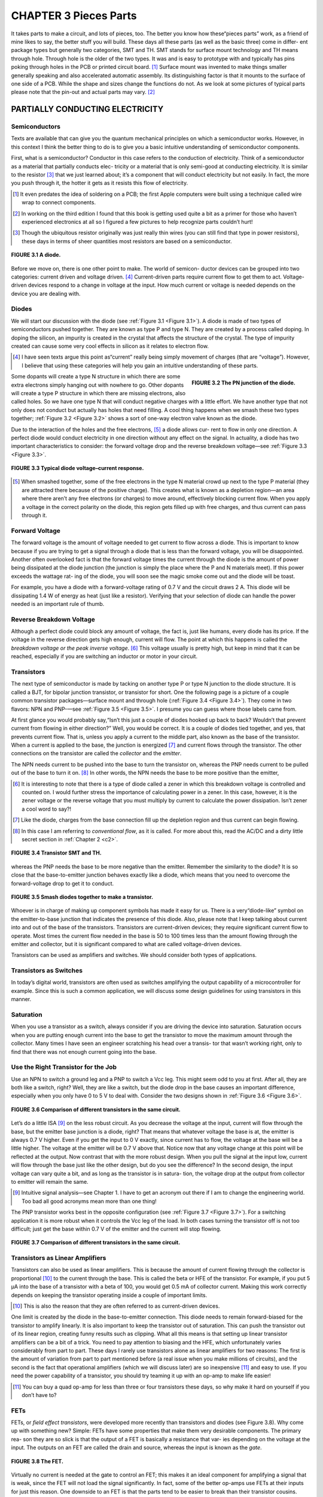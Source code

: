 .. _c3:

CHAPTER 3 Pieces Parts
=========================

It takes parts to make a circuit, and lots of pieces, too. The better you know how
these“pieces parts” work, as a friend of mine likes to say, the better stuff you
will build. These days all these parts (as well as the basic three) come in differ-
ent package types but generally two categories, SMT and TH. SMT stands for
surface mount technology and TH means through hole. Through hole is the
older of the two types. It was and is easy to prototype with and typically has
pins poking through holes in the PCB or printed circuit board. [1]_ Surface mount
was invented to make things smaller generally speaking and also accelerated
automatic assembly. Its distinguishing factor is that it mounts to the surface
of one side of a PCB. While the shape and sizes change the functions do not.
As we look at some pictures of typical parts please note that the pin-out and
actual parts may vary. [2]_

PARTIALLY CONDUCTING ELECTRICITY
------------------------------------

Semiconductors
~~~~~~~~~~~~~~~~~~

Texts are available that can give you the quantum mechanical principles on which
a semiconductor works. However, in this context I think the better thing to do is
to give you a basic intuitive understanding of semiconductor components.

First, what is a semiconductor? Conductor in this case refers to the conduction of
electricity. Think of a semiconductor as a material that partially conducts elec-
tricity or a material that is only semi-good at conducting electricity. It is similar
to the resistor [3]_ that we just learned about; it’s a component that will conduct
electricity but not easily. In fact, the more you push through it, the hotter it gets
as it resists this flow of electricity.

.. [1] It even predates the idea of soldering on a PCB; the first Apple computers were built using a technique called wire wrap to connect components.
.. [2] In working on the third edition I found that this book is getting used quite a bit as a primer for those who haven’t experienced electronics at all so I figured a few pictures to help recognize parts couldn’t hurt!
.. [3] Though the ubiquitous resistor originally was just really thin wires (you can still find that type in power resistors), these days in terms of sheer quantities most resistors are based on a semiconductor.

.. _Figure 3.1:

.. figure:: ./img/75-0.png
    :scale: 50%
    :align: center

    **FIGURE 3.1 A diode.**

Before we move on, there is one other point to make. The world of semicon-
ductor devices can be grouped into two categories: current driven and voltage
driven. [4]_ Current-driven parts require current flow to get them to act. Voltage-
driven devices respond to a change in voltage at the input. How much current
or voltage is needed depends on the device you are dealing with.

Diodes
~~~~~~~~~

We will start our discussion with the diode (see :ref:`Figure 3.1 <Figure 3.1>`). A diode is made of
two types of semiconductors pushed together. They are known as type P and
type N. They are created by a process called doping. In doping the silicon, an
impurity is created in the crystal that affects the structure of the crystal. The type
of impurity created can cause some very cool effects in silicon as it relates to
electron flow.

.. [4] I have seen texts argue this point as“current” really being simply movement of charges (that are “voltage”). However, I believe that using these categories will help you gain an intuitive understanding of these parts.

.. _Figure 3.2:

.. figure:: ./img/f3.2.png
    :scale: 70%
    :align: right

    **FIGURE 3.2 The PN junction of the diode.**

Some dopants will create a type N structure in which there are some extra
electrons simply hanging out with nowhere to go. Other dopants will create a
type P structure in which there are missing electrons, also called holes. So we
have one type N that will conduct negative charges with a little effort. We have
another type that not only does not conduct but actually has holes that
need filling. A cool thing happens when we smash these two types together;
:ref:`Figure 3.2 <Figure 3.2>` shows a sort of one-way electron valve known as the diode.

Due to the interaction of the holes and the free electrons, [5]_ a diode allows cur-
rent to flow in only one direction. A perfect diode would conduct electricity in
one direction without any effect on the signal. In actuality, a diode has two
important characteristics to consider: the forward voltage drop and the reverse
breakdown voltage—see :ref:`Figure 3.3 <Figure 3.3>`.

.. _Figure 3.3:

.. figure:: ./img/f3.3.png
    :align: center

    **FIGURE 3.3 Typical diode voltage–current response.**

.. [5] When smashed together, some of the free electrons in the type N material crowd up next to the type P material (they are attracted there because of the positive charge). This creates what is known as a depletion region—an area where there aren’t any free electrons (or charges) to move around, effectively blocking current flow. When you apply a voltage in the correct polarity on the diode, this region gets filled up with free charges, and thus current can pass through it.

Forward Voltage
~~~~~~~~~~~~~~~~~~

The forward voltage is the amount of voltage needed to get current to flow across a
diode. This is important to know because if you are trying to get a signal through a
diode that is less than the forward voltage, you will be disappointed. Another often
overlooked fact is that the forward voltage times the current through the diode is
the amount of power being dissipated at the diode junction (the junction is simply
the place where the P and N materials meet). If this power exceeds the wattage rat-
ing of the diode, you will soon see the magic smoke come out and the diode will
be toast.

For example, you have a diode with a forward-voltage rating of 0.7 V and the
circuit draws 2 A. This diode will be dissipating 1.4 W of energy as heat (just
like a resistor). Verifying that your selection of diode can handle the power
needed is an important rule of thumb.

Reverse Breakdown Voltage
~~~~~~~~~~~~~~~~~~~~~~~~~~~~~~

Although a perfect diode could block any amount of voltage, the fact is, just
like humans, every diode has its price. If the voltage in the reverse direction gets
high enough, current will flow. The point at which this happens is called the
*breakdown voltage or the peak inverse voltage*. [6]_ This voltage usually is pretty high,
but keep in mind that it can be reached, especially if you are switching an
inductor or motor in your circuit.

Transistors
~~~~~~~~~~~~~

The next type of semiconductor is made by tacking on another type P or type
N junction to the diode structure. It is called a BJT, for bipolar junction transistor,
or transistor for short. One the following page is a picture of a couple common
transistor packages—surface mount and through hole (:ref:`Figure 3.4 <Figure 3.4>`). They come
in two flavors: NPN and PNP-—see :ref:`Figure 3.5 <Figure 3.5>`. I presume you can guess where
those labels came from.

At first glance you would probably say,“Isn’t this just a couple of diodes
hooked up back to back? Wouldn’t that prevent current from flowing in either
direction?” Well, you would be correct. It is a couple of diodes tied together,
and yes, that prevents current flow. That is, unless you apply a current to the
middle part, also known as the base of the transistor. When a current is applied
to the base, the junction is energized [7]_ and current flows through the transistor.
The other connections on the transistor are called the *collector* and the *emitter*.

The NPN needs current to be pushed into the base to turn the transistor on,
whereas the PNP needs current to be pulled out of the base to turn it on. [8]_ In
other words, the NPN needs the base to be more positive than the emitter,

.. [6] It is interesting to note that there is a type of diode called a zener in which this breakdown voltage is controlled and counted on. I would further stress the importance of calculating power in a zener. In this case, however, it is the zener voltage or the reverse voltage that you must multiply by current to calculate the power dissipation. Isn’t zener a cool word to say?!
.. [7] Like the diode, charges from the base connection fill up the depletion region and thus current can begin flowing.
.. [8] In this case I am referring to *conventional flow*, as it is called. For more about this, read the AC/DC and a dirty little secret section in :ref:`Chapter 2 <c2>`.

.. _Figure 3.4:

.. figure:: ./img/78-0.png
    :align: center

    **FIGURE 3.4 Transistor SMT and TH.**

whereas the PNP needs the base to be more negative than the emitter. Remember
the similarity to the diode? It is so close that the base-to-emitter junction behaves
exactly like a diode, which means that you need to overcome the forward-voltage
drop to get it to conduct.

.. _Figure 3.5:

.. figure:: ./img/f3.5.png
    :align: center

    **FIGURE 3.5 Smash diodes together to make a transistor.**

Whoever is in charge of making up component symbols has made it easy for us.
There is a very“diode-like” symbol on the emitter-to-base junction that indicates
the presence of this diode. Also, please note that I keep talking about current into
and out of the base of the transistors. Transistors are current-driven devices; they
require significant current flow to operate. Most times the current flow needed
in the base is 50 to 100 times less than the amount flowing through the emitter
and collector, but it is significant compared to what are called voltage-driven devices.

Transistors can be used as amplifiers and switches. We should consider both
types of applications.

Transistors as Switches
~~~~~~~~~~~~~~~~~~~~~~~~~~~

In today’s digital world, transistors are often used as switches amplifying the
output capability of a microcontroller for example. Since this is such a common
application, we will discuss some design guidelines for using transistors in this
manner.

Saturation
~~~~~~~~~~~~~~~~~~~~~~~~~~~

When you use a transistor as a switch, always consider if you are driving the
device into saturation. Saturation occurs when you are putting enough current
into the base to get the transistor to move the maximum amount through the
collector. Many times I have seen an engineer scratching his head over a transis-
tor that wasn’t working right, only to find that there was not enough current
going into the base.

Use the Right Transistor for the Job
~~~~~~~~~~~~~~~~~~~~~~~~~~~

Use an NPN to switch a ground leg and a PNP to switch a Vcc leg. This might
seem odd to you at first. After all, they are both like a switch, right? Well, they
are like a switch, but the diode drop in the base causes an important difference,
especially when you only have 0 to 5 V to deal with. Consider the two designs
shown in :ref:`Figure 3.6 <Figure 3.6>`.

.. _Figure 3.6:

.. figure:: ./img/f3.6.png
    :align: center

    **FIGURE 3.6 Comparison of different transistors in the same circuit.**

Let’s do a little ISA [9]_ on the less robust circuit. As you decrease the voltage at the
input, current will flow through the base, but the emitter base junction is a
diode, right? That means that whatever voltage the base is at, the emitter is
always 0.7 V higher. Even if you get the input to 0 V exactly, since current has to
flow, the voltage at the base will be a little higher. The voltage at the emitter
will be 0.7 V above that. Notice now that any voltage change at this point will
be reflected at the output. Now contrast that with the more robust design.
When you pull the signal at the input low, current will flow through the base
just like the other design, but do you see the difference? In the second design,
the input voltage can vary quite a bit, and as long as the transistor is in satura-
tion, the voltage drop at the output from collector to emitter will remain the
same.

.. [9] Intuitive signal analysis—see Chapter 1. I have to get an acronym out there if I am to change the engineering world. Too bad all good acronyms mean more than one thing!

The PNP transistor works best in the opposite configuration (see :ref:`Figure 3.7 <Figure 3.7>`).
For a switching application it is more robust when it controls the Vcc leg of
the load. In both cases turning the transistor off is not too difficult; just get
the base within 0.7 V of the emitter and the current will stop flowing.

.. _Figure 3.7:

.. figure:: ./img/f3.7.png
    :align: center

    **FIGURE 3.7 Comparison of different transistors in the same circuit.**

Transistors as Linear Amplifiers
~~~~~~~~~~~~~~~~~~~~~~~~~~~~~~~~~~

Transistors can also be used as linear amplifiers. This is because the amount of
current flowing through the collector is proportional [10]_ to the current through
the base. This is called the beta or HFE of the transistor. For example, if you
put 5 μA into the base of a transistor with a beta of 100, you would get
0.5 mA of collector current. Making this work correctly depends on keeping
the transistor operating inside a couple of important limits.

.. [10] This is also the reason that they are often referred to as current-driven devices.

One limit is created by the diode in the base-to-emitter connection. This diode
needs to remain forward-biased for the transistor to amplify linearly. It is also
important to keep the transistor out of saturation. This can push the transistor
out of its linear region, creating funny results such as clipping. What all this means
is that setting up linear transistor amplifiers can be a bit of a trick. You need to pay
attention to biasing and the HFE, which unfortunately varies considerably from
part to part. These days I rarely use transistors alone as linear amplifiers for two
reasons: The first is the amount of variation from part to part mentioned before
(a real issue when you make millions of circuits), and the second is the fact that
operational amplifiers (which we will discuss later) are so inexpensive [11]_ and easy
to use. If you need the power capability of a transistor, you should try teaming it
up with an op-amp to make life easier!

.. [11] You can buy a quad op-amp for less than three or four transistors these days, so why make it hard on yourself if you don’t have to?

FETs
~~~~~~~~

FETs, or *field effect transistors*, were developed more recently than transistors and
diodes (see Figure 3.8). Why come up with something new? Simple: FETs have
some properties that make them very desirable components. The primary rea-
son they are so slick is that the output of a FET is basically a resistance that var-
ies depending on the voltage at the input. The outputs on an FET are called the
drain and source, whereas the input is known as the *gate*.

.. _Figure 3.8:

.. figure:: ./img/81-0.png
    :align: center

    **FIGURE 3.8 The FET.**

Virtually no current is needed at the gate to control an FET; this makes it an
ideal component for amplifying a signal that is weak, since the FET will not
load the signal significantly. In fact, some of the better op-amps use FETs at
their inputs for just this reason. One downside to an FET is that the parts tend
to be easier to break than their transistor cousins. They are sensitive to static
and over-voltage conditions, so be sure to pay attention to the maximum rat-
ings when you use these parts.

One very cool thing about an FET is the drain-to-source connection. It acts just
like a resistor that you control by the voltage at the gate. This in effect makes it
an electronically controlled variable resistor. For this reason, it is common to
find FETs in circuits creating variable gain control. The drain-to-source connec-
tion acts like a resistor in either direction. That is, current can flow either way.
However, you should expect an FET to have a built-in, reverse-biased diode
across the drain-to-source pins. (It is the nature of the construction of the FET
that creates this diode.)

When used in switch mode, a term you should pay attention to is RDSon. This
is the resistance drain to source when the device is turned all the way on. The
lower this number, the less power you will lose across the device as heat. The
voltage across the device will be the current times RDSon, and the power dissi-
pated in heat will be this voltage times the current through the device.
An ohm equals volts divided by current if Ohm’s Law still holds true (by this
point in the book, a resounding Yes! should be on the tip of your tongue).
The inverse of an ohm or 1/R equals current divided by voltage. This is known
as a mho. [12]_ Mhos are to FETs as beta or HFE is to a transistor. This is the unit of
gain, also known as transconductance, that defines the output of the FET. Put X
volts into the gate of the FET, multiply that by the transconductance, and you
will get Y current drain to source.

Just as with transistors, this gain from input to output varies significantly from
part to part. When using the transistors in linear mode, you need to either char-
acterize the component you are using or develop some type of feedback control
method that compensates for the variation to achieve the desired result.

In my experience, some engineers really like FETs and some like the good old
BJT. I say keep both tools in your chest and use the right one for the job at hand.

.. [12] This unit is also known as a Siemens, after that well-known brand name on many electronic gadgets you see around today. (Okay, so it is really named after the guy who started the company that makes the stuff today.) Anyway, I like mho better; it just makes sense, since it is the inverse of an ohm after all. I still have no idea as to the origin of the word mho. Drop me a line if you know where it came from!

PCB
~~~~~~

The printed circuit board is not a specific component like the rest, but the
part that carries all the other parts. :ref:`Figure 3.9 <Figure 3.9>` is an example of a PCB,
one from my very own little development company. You might notice that
it is a combination of SMT and TH technology. Often green in color [13]_ these
parts connect the other parts together using things called traces (the lines
that are really copper wires), and vias (holes that connect layers of traces
together) solder to connect the parts to the PCB. One key item to remember
is that these traces have all of the three basic components, that is, resistance,
inductance, and capacitance. We will cover this in more depth in Chapter 4
when parts aren’t perfect, but one hint that I will give now is you need to
ask first, is it enough to matter given the signals that are on these traces?
At higher frequencies these effects can be very significant, at lower values
not so much. There are plenty of tomes dedicated to PCB layout methodol-
ogies so we won’t get into that depth here. I only hope to help you realize
that the PCB itself is as much a part of your circuit as all the components on
it. Don’t forget that.

.. _Figure 3.9:

.. figure:: ./img/83-0.png
    :align: center

    **FIGURE 3.9 A PCB.**

.. [13] I’m not sure why green is so prolific as you can get any color you want; if any of you know the historical tidbit on that one, send me an email—I’m dying to know!

Random List of Additional Parts
~~~~~~~~~~~~~~~~~~~~~~~~~~~~~~~

Here are a few parts in the semiconductor world that you may or may not have heard of:

.. note::

    **Darlington transistor**. 
        This type of transistor consists of two transistors hooked together to increase the gain, as can be seen by the symbol used to represent it. Note that the base emitter diode drop is basically doubled in a Darlington transistor.

    **SCR**. 
        This is what you get when you create a PNPN junction, called a silicon- controlled rectifier. Basically the combination of a diode and a transistor, it can switch large currents easily. But one caveat—you can turn it on but not off. The current through the SCR must get below the holding current (very small) before it turns itself off. The SCR is part of the thyristor family. TRIAC. This is a cousin to the SCR and also is in the thyristor family. Think of it as two SCRs back to back, making it an effective AC switch. It is often found in solid-state relays and the like.

    **IGBT**. 
        The isolated gate bipolar transistor is best thought of as a combination between a transistor and an FET. An FET is used to push a load of current through a big transistor.

There aren’t really a lot of different variations in semiconductors; they all boil
down to some basic configurations of the P and N materials. It is amazing to
me that such a level of complexity is achieved from just a few parts, but semi-
conductors have truly revolutionized the world as we know it today. The devil
is in the details, however. I can’t stress too much the need to look at the data-
sheet of the part you are using. The more you know about its idiosyncrasies, the
better your designs will be.

.. admonition:: Thumb Rules

   - Diodes are a“one-way” valve for electrons.
   - Diodes have a forward-voltage drop you must overcome before they will conduct.
   - Transistors are current driven.
   - Transistors have a diode in the base that needs to be biased to work right.
   - When using transistors as switches, check saturation current.
   - FETs are voltage driven.
   - FETs tend to be less robust; take care to design plenty of headroom between your circuit and the maximum ratings of the part.
   - FETs are static sensitive.
   - Meticulously study the datasheet of the part you are using.
   - PCB traces have the three basic components: resistance, inductance, and capacitance.

POWER AND HEAT MANAGEMENT
---------------------------

One thing in common with all electrical devices (this side of superconductors)
is the fact that as they operate, heat is generated. This is because in every component (as we will learn later) there is some amount of equivalent resistance.

Resistance times current flow equals a voltage drop, and a voltage drop times
current equals power. Since Ohm’s Law is unavoidable, this power must turn
into heat. Heat is the premier cause of wear and tear in electronic components,
so managing heat is a good thing to know something about. Let’s start from the
inside out.

Junction Temp
~~~~~~~~~~~~~~~~~

Inside a semiconductor, the place where all the magic happens, is called the
junction. This is the point where all the heat comes from as the part operates.
The junction will have a maximum temperature that it can reach before some-
thing goes wrong. You guessed it; you find out just how much it can handle by
reading the datasheet for the part.

Case Temp
~~~~~~~~~~~~~~~~~

The junction is always inside some type of case. Since you can’t measure junction
temperature when you need to test a design, you have to measure case tempera-
ture. There will always be a temperature drop from the junction to the case.
The amount will typically be indicated in the part’s spec sheet. If it says the
case-to-junction thermal drop is 15°C, expect the junction temp to be 15° warmer
than what you measure. Here is where a good engineer will fudge the numbers in
his favor. If the boss asks you to run this part as close to the edge as possible, tell
her you need to be 30° under the junction temp per the spec sheet. Most likely she
won’t know where to look for this information, so will probably believe you and
you will have a more robust design.

Heat Sinking
~~~~~~~~~~~~~~~~~

How hot the case gets depends on the heat sink attached to it. The case itself will
be able to radiate a certain amount into the air around it. If this isn’t sufficient, a
heat sink can be added. One point you should recognize is that a heat sink
(contrary to what you might think, given the name) is not a hole into which
you can dump the heat from the part. A heat sink is more accurately described
as a way to more efficiently transfer heat into the surrounding environment (this
happens to be the air in most cases).

Heat sinks capture that thermal rise and dissipate it into the surrounding air.
Heat sinks are rated by a°C/W number. This number represents how much
the temperature of the device on the sink will rise for every watt of heat gen-
erated. For example, if you put 20 watts of heat on a 3°C/W heat sink, the
power device hooked up to that heat sink will rise 60°C above the ambient
temperature.

Heat sinks can be thought of as heat conductors. Just as some metals are better
electric conductors than others, some metals are better heat conductors. Usually
one goes with the other. Aluminum is a better electrical conductor than steel,
and it is also a better heat conductor. Copper, one of the best electrical
conductors around, is also one of the best heat conductors. Thought of in these
terms, the heat sink conducts heat away from the part. Like the fact that current
always flows in one direction, heat always flows from hot to cold. There are a
couple of ways for this to happen, as we will see now.

Radiation
~~~~~~~~~~~~

Once the heat sink is warm, it will emit infrared radiation; as this energy is
radiated away, the heat sink will cool. Have you ever wondered why so many
heat sinks are black? This is because the color black [14]_ is an efficient radiator,
as this color tends to absorb more infrared radiation (as you probably have
noticed if you have ever worn a black shirt on a sunny day). It will radiate this
heat away as well, as long as the part is in a cooler environment and the sun
isn’t shining on it! Although radiation is a way of getting heat moving away
from your part, in most electronic devices today there are much better ways
to get rid of heat.

.. [14] The color is not a major player when it comes to getting rid of heat, but it does help, so if you really need that last little bit of power handling, go black (but a little more metal will work just as well).

Convection
~~~~~~~~~~~~

The best way to get rid of heat is by moving some air across your heat sink. This
is called convection. There are two ways to achieve convection: one is by placing
the sink so that air that is warmed by proximity to the heat sink rises. As this
happens, cooler air takes its place to be warmed up and the whole process
repeats. (See :ref:`Figure 3.10 <Figure 3.10>`.) Most heat sinks have some type of spec as to free-
air operation that describes their function in this case.

.. _Figure 3.10:

.. figure:: ./img/83-0.png
    :align: center

    **FIGURE 3.10 Convection on a heat sink.**

One quick side note: Free-air convection relies on the presence of gravity (hot
air won’t rise to be replaced by the cooler air without gravity), so if you happen
to be working on a space shuttle experiment, don’t count on free-air convection
for cooling!

A huge difference in cooling a heat sink can be achieved by moving more air
across it. This is commonly accomplished by some type of fan. It is not unusual
to see a heat sink handle 10 times as much power just by placing a fan next to
it. This is the reason that so many devices these days have acquired that prover-
bial hum of a fan that is so prevalent.

The more heat sink area you have in contact with the air, the better it can trans-
fer heat. For this reason, you will see a lot of fins on these parts. More fins mean
more surface area, which means more efficient heat transfer.

Hmmm, here’s a thought: Wouldn’t it really be nice to recapture this heat and
turn it back into power? I know there are thermoelectric devices that generate
electricity when you heat them up, so this seems like a no-brainer. I guess I will
get to that design later, but if any of you reading this get to the punch before
me and make millions with this idea, all I ask is 1%!

Conduction
~~~~~~~~~~~

Another way of moving heat is by conduction. This is how the heat gets from
the part into the heat sink, and it is how the heat travels across the sink as
well. Conduction moves heat very, very well (that is how it gets from the part
into the heat sink), but whatever it is conducting to must be cooler than
where the heat is coming from in order for the heat to flow. Often a liquid
is used to conduct heat away from stuff that gets hot, such as a nuclear reactor
or your car engine. At the end of the day, though, that heat has to go some-
where. That’s why you see a radiator in the front of your car dumping all that
heat collected by the antifreeze into the atmosphere. The engine in my boat
uses the entire lake as a heat sink, with no radiator needed, since it should
be fairly obvious that my piddling little boat isn’t going to have enough
power to raise the average temperature of millions of gallons of water by even
a fraction of a degree. [15]_

.. [15] You might even say,“Forget about the greenhouse effect—what about all this energy we are pouring into the atmosphere off our heat sinks?” If you consider that on average every house in the world dumps 500 W of heat from light bulbs alone into the atmosphere, and you figure there are about a billion houses, that comes out to a lot of energy! Is it enough to raise the temperature of the Earth? I would have to dig a lot further back into chemistry classes than I would like to figure that out. However, since it is fun to simply spout generalities, I predict that sooner or later, if we keep making more heat, we will cook ourselves! Of course, if the sun were to sneeze even just a bit, we could find ourselves wishing we had those heaters going!

Can You Dump It into a PCB?
~~~~~~~~~~~~~~~~~~~~~~~~~~~~

This is a question that I have often heard: Can you use the PCB as a heat sink?
The answer is yes. In fact, the PCB is simply copper plating, and we know that
copper is a good heat conductor, so it follows that it can be used as a heat sink.
Okay, here it comes… but… how do you know how well the PCB radiates the
heat into the atmosphere? That is something you will most likely have to test to
figure out. There are just so many variables in calculating this that it is faster to
lay out the PCB, stick the part on, and try it. Here are some items to note when
you’re using a PCB as a heat sink:

- A lot of little vias connecting the top layer to the bottom one will help increase the amount of surface area you have to dissipate the heat.
- The PCB in this area is going to get warm. That means expansion and contraction of the PCB. You might find that this could cause mechanical damage over time or even crack solder joints and PCB connections.
- I would recommend keeping the PCB heat sinks under 60°C. A cool rule of thumb I have learned is that if a metal surface is hot enough to burn you at the touch, it is more than 60°C. [16]_

Heat Spreading
~~~~~~~~~~~~~~~~~

One of the major factors that control heat conduction when you have two
materials next to each other is the surface area of the two materials that are
touching. One other thing that affects conduction of a single material is the
thickness of the material.

This gives rise to a technique known as heat spreading. A big, thick, very ther-
mally conductive material is bolted up to the“hot part” to serve as a high-speed
conduit to a bigger heat sink, where all the fins for radiating the heat are
located. [17]_ The idea is to keep the junction temperature of the device lower by
getting the heat away faster.

Does it work, you ask? Truth is, it can work, but there are many variables involved
(such as the thermal conductivity between the heat spreader block and the rest of
the heat sink, for example). As in the case of using the PCB as a heat sink, you should
take it to the test lab to see if it is really working well or even helping. Remember,
though, there will be a temperature gradient everywhere that there is a junction
between two parts; the fewer junctions, the better your heat sink will work.

.. [16] By no means am I endorsing touching a hot component as a way of checking its temperature! I hope that this disclaimer is enough to keep the lawsuit-happy people out there off my case. I wouldn’t want anyone to get burned. I could go on about the legal ills that are crippling our world, but that is a whole other topic. Suffice it to say, if you happen to get burned by accident, you can be reasonably sure the metal you touched was more than 60°C. Please don’t touch it on purpose; there are much more accurate ways of measuring temperature than by using your finger.
.. [17] If you take a close look at power heat sinks, you will notice a varying thickness in the aluminum, from the attachment point to the fins, that serves this very purpose.

.. admonition:: Thumb Rules

   - Meticulously study the datasheet of the part you are using (repeated for emphasis).
   - Heat is the biggest killer of electronic components.
   - Most heat sinks dump heat into the air around them, most commonly by convection.
   - If a part burns you when you touch it, it is more than 60°C.
   - You can use a PCB as a heat sink, but take care to test it.

THE MAGICAL MYSTERIOUS OP-AMP
---------------------------------

Op-Amps: The Misunderstood Magical Tool!
~~~~~~~~~~~~~~~~~~~~~~~~~~~~~~~~~~~~~~~~~~~~

In my opinion, op-amps are probably the most misunderstood yet potentially
useful IC at the engineer’s disposal. It makes sense that if you can understand
this device, you can put it to use, giving you a great advantage in designing suc-
cessful products.

What Is an Op-Amp, Really?
~~~~~~~~~~~~~~~~~~~~~~~~~~~~

Do you understand how an op-amp works? Would you believe that op-amps
were designed to make it easier to create a circuit? You probably didn’t
think that the last time you were puzzling over a misbehaving breadboard
in the lab.

In today’s digital world it seems to be common practice to breeze over the topic
of op-amps, giving the student a dusting of commonly used formulas without
really explaining the purpose or theory behind them. Then the first time a new
engineer designs an op-amp circuit, the result is utter confusion when the cir-
cuit doesn’t work as expected. This discussion is intended to give some insight
into the guts of an operational amplifier and to give the reader an intuitive
understanding of op-amps.

.. _Figure 3.11:

.. figure:: ./img/f3.11.png
    :align: right

    **FIGURE 3.11 Your basic op-amp.**

One last point: Make sure that you read this section first! It is my opinion that
one of the causes of“op-fusion” (op-amp confusion), as I like to call it, is that
the theory is taught out of order. There is a very specific order to learning the
theory, so please understand each section before moving on. First, let’s take a
look at the symbol of an op-amp (see :ref:`Figure 3.11 <Figure 3.11>`).
There are two inputs, one positive and one negative, identified by the + and – signs. There is one output.

The inputs are high impedance. I repeat. The inputs are high impedance. Let me
say that one more time. The inputs are high impedance! This means that they have
(virtually) no effect on the circuit to which they are attached. Write this down
because it is very important. We will talk about this in more detail later. This
important fact is commonly forgotten and contributes to the confusion I mentioned earlier.

The output is low impedance. For most analyses it is best to consider it a voltage source. Now let’s represent the op-amp, as in :ref:`Figure 3.12 <Figure 3.12>`, with two separate symbols.

You see here a summing block and an amplification block. You may remem-
ber similar symbols from your control theory class. Actually, they are not just
similar—they are exactly the same. Control theory works for op-amps. (There
will be more on this topic coming up later.)

.. _Figure 3.12:

.. figure:: ./img/f3.12.png
    :align: center

    **FIGURE 3.12 What is really inside an op-amp?**

First, let’s discuss the summing block. You will notice that there is a positive
input and a negative input on the summing block, just as on the op-amp.
Recognize that the negative input is as though the voltage at that point is
multiplied by–1. Thus, if you have 1 V at the positive input and 2 V at the
negative input, the output of this block is–1. The output of this block is
the sum of the two inputs where one of the inputs is multiplied by–1. It
can also be thought of as the difference of the two inputs and represented
by this equation:

.. math::
   :label: equation 3.1

   V_{sum} = (V+) - (V-)

Now we come to the amplification block. The variable G inside this block
represents the amount of amplification that the op-amp applies to the sum
of the input voltages. This is also known as the open-loop gain of the op-amp.
In this case, we will use a value of 50,000. I hear you say,“How can that be?
The amplification circuit I just built with an op-amp doesn’t go that high!” Just
trust me for a moment. We will get to the amplification applications shortly.
Just go find the open-loop gain in the manufacturer’s datasheet. You will see
this level of gain or even higher is typical of most op-amps.

Now let’s do a little analysis. What will happen at the output if you put 2 V on
the positive input and 3 V on the negative input? I recommend that you
actually try this on a breadboard. I want you to see that an op-amp can and will
operate with different voltages at the inputs. However, a little math and some
common sense will also show us what will happen. For example:

.. math::
   :label: equation 3.2

   V_{out} = 50,000 * (2 - 3), \text{or} - 50,000V

Now, unless you have a 50,000 V op-amp hooked up to a 50,000 V bipolar sup-
ply, you won’t see–50,000 V at the output. What will you see? Think about it a
minute before you read on. The output will go to the minimum rail. In other
words, it will try to go as negative as possible. This makes a lot of sense if
you think about it like this. The output wants to go to–50,000 V and obey
the preceding mathematics. It can’t get there, so it will go as close as possible.
The rails of an op-amp are like the rails of a train track; a train will stay within
its rails if at all possible. Similarly, if an op-amp is forced outside its rails, dis-
aster occurs and the proverbial magic smoke will be let out of the chip. The rail
is the maximum and minimum voltage the op-amp can output. As you can
intuit, this depends on the power supply and the output specifics of the
op-amp. Okay, reverse the inputs. Now the following is true:

.. math::
   :label: equation 3.3

   V_{out} = 50,000 * (3 - 2), \text{or} + 50,000V

What will happen now? The output will go to the maximum rail. How do you
know where the output rails of the op-amp are? As noted before, that depends
on the power supply you are using and the specific op-amp. You will need to
check the manufacturer’s datasheet for that information. Let’s assume that we
are using an LM324, with a +5 V single-sided supply. In this case, the output
would get very close to 0 V when trying to go negative and around 4 V when
trying to go positive.

At this time I would like to point something out. The inputs of the op-amp are
not equal to each other. Many times I have seen engineers expect these inputs to
be the same value. During the analysis stage, the designer comes up with
currents going into the inputs of the device to make this happen (remember,
high impedance inputs, virtually zero current flow). Then when he tries it out,
he is confused by the fact that he can measure different voltages at the inputs.

In a special case we will discuss in the next section, you can make the assumption that these inputs are equal. It is not the general case! This is a common
misconception. You must not fall into this trap or you will not understand
op-amps at all.

The previous examples indicate a very neat application of op-amps: the comparator circuit. This is a great little circuit to convert from the analog world to
the digital one. Using this circuit you can determine whether one input signal
is higher or lower than another. In fact, many microcontrollers use a comparator circuit in analog-to-digital conversion processes. Comparator circuits
are in use all around us. How do you think the streetlight knows when it is
dark enough to turn on? It uses a comparator circuit hooked up to a light
sensor. How does a traffic light know when there is car present above the
sensors to trigger a cycle to green? You can bet there is a comparator circuit
in there.

.. admonition:: Thumb Rules

   - The inputs are high impedance; they have negligible effects on the circuit to which they are hooked.
   - The inputs can have different voltages applied to them; they do not have to be equal.
   - The open-loop gain of an op-amp is very high.
   - Due to the high open-loop gain and the output limitations of the op-amp, if one input is higher than the other, the output will“rail” to its maximum or minimum value. (This application is often called a comparator circuit.)

NEGATIVE FEEDBACK
------------------

If you didn’t just finish reading them, go back and read the last section’s thumb
rules. They are very important in developing a correct understanding of what an
op-amp does. Why are these points important? Let’s go over a little history.

Up until the invention of op-amps, engineers were limited to the use of
transistors in amplification circuits. The problem with transistors is that,
being“current-driven” devices, they always affect the signal of the circuit that
the designer wants to amplify by loading the circuit. Also, due to manufacturing
tolerances of transistors, the gain of the circuits would vary significantly. All in all,
designing an amplifier circuit was a tedious process that required much trial and
error. What engineers wanted was a simple device that they could attach to a signal
that could multiply the value by any desired amount. The device should be easy to
use and require very few external components. To paraphrase, operation of this
amplifier should be a“piece of cake.” At least that is the way I remember it. The
other way the name operational amplifier, or op-amp, came into being was to
describe the fact that these amplifiers were used to create circuits in analog compu-
ters, performing such operations as multiplication, among others.

To begin with, let’s take a look at the special case I mentioned in the previous
discussion. First, return to the previous block diagram and add a feedback loop,
as shown in :ref:`Figure 3.13 <Figure 3.13>`.

.. _Figure 3.13:

.. figure:: ./img/f3.13.png
    :align: center

    **FIGURE 3.13 Original op-amp symbol with negative feedback.**

You will see that I have represented the forward or open-loop gain with the
value G and the feedback gain with the value H. The first thing you should
notice is that the output is tied to the negative input. This is called negative feedback. What good is negative feedback? Let’s try an experiment. Hold your hand
an inch over your desk and keep it there. You are experiencing negative feedback right now. You are observing via sight and feel the distance from your
hand to the desk. If your hand moves, you respond with a movement in the
opposite direction. This is negative feedback. You invert the signal you receive
via your senses and send it back to your arm. The same thing occurs when nega-
tive feedback is applied to an op-amp. The output signal is sent back to the
negative input. A signal change in one direction at the output causes a Vsum to
change in the opposite direction.

You should get an intuitive grasp of this negative feedback configuration. Look at
the previous diagram and assume a value of 50,000 for G and a value of 1 for H.
Now start by applying a 1 to the positive input. Assume that the negative input is
at 0 to begin with. That puts a value of 1 at the input of the gain block G and the
output will start heading for the positive rail. But what happens as the output
approaches 1? The negative input also approaches 1. The output of the summing
block is getting smaller and smaller. If the negative input goes higher than 1,
the input to the gain block G will go negative as well, forcing the output to go
in the negative direction. Of course, that will cause a positive error to appear at
the input of the gain block G, starting the whole process over again. Where will
this all stop? It will stop when the negative input is equal to the positive input.
In this case, since H is 1, the output will also be 1.

You have learned (or will learn) this in control theory. Look at the basic control
equation in reference to :ref:`Figure 3.13 <Figure 3.13>`:

.. math::
   :label: equation 3.4

   Vo = Vi * \frac{G}{1 + G * H}

What happens when G is very large? [18]_ The 1 in the denominator becomes insignificant and the equation becomes:

.. math::
   :label: equation 3.5

   Vo = \text{approximately} \space Vi * (1/H)

H in this case is 1, [19]_ so it follows that:

.. math::
   :label: equation 3.6

   Vo = \text{approximately} \space Vi * (1/1)

or:

.. math::
   :label: equation 3.7

   Vo =  Vi

.. [18] Remember, an op-amp has a very large G!
.. [19] H doesn’t have to be 1 for this special case to occur; there simply needs to be negative feedback present.

.. _Figure 3.14:

.. figure:: ./img/f3.14.png
    :align: right

    **FIGURE 3.14 Original op-amp symbol with negative feedback.**

This is the special case in which you can assume that the inputs of the op-amp
are equal. Apply it only when there is negative feedback. When feedback gain is
1, this also demonstrates another neat op-amp circuit: the voltage follower.
Whatever voltage is put on the positive input will appear at the output.

Take a look at Figure 3.14. This is an op-amp in the negative feedback configuration. When you look at this, you should see a summer and an amplifier, just as in the previous drawing. In this configuration, you can make the assumption that the positive and negative inputs are equal.

Negative feedback is the case that is drilled into you in school and is the one
that often causes confusion. It is a special case—a very widely used special case.
Nonetheless, if you do not have negative feedback and the inputs and output
are within operational limits, you must not assume that the inputs of the
op-amp are equal.

Why is this negative feedback configuration used so much? Remember the rea-
son that op-amps were invented? Amplifiers were tough to make. There had to
be an easier way. Take a look at the control equation again:

.. math::
   :label: equation 3.8

   Vo =  Vi * \frac{G}{1 + G * H}

I have already shown that for large values of G, the equation approximates:

.. math::
   :label: equation 3.9

   Vo =  Vi * \frac{1}{H}

You will see that the amplification of Vi depends on the value of H. For example, if we can make H equal 1/10, then it follows that:

.. math::
   :label: equation 3.10

   Vo =  Vi * (1 / (1/ 10))

or:

.. math::
   :label: equation 3.11

   Vo =  Vi * 10

How do we go about doing that? Do you remember the voltage divider circuit?
That would be very useful here, since we would like H to be the equivalent of
dividing by 10. Let’s insert the voltage divider circuit in place of H.

.. _Figure 3.15:

.. figure:: ./img/f3.15.png
    :align: right

    **FIGURE 3.15 Negative feedback is a voltage divider.**

Notice that the input to the voltage divider comes from the output of the op-amp
Vo. The output of the voltage divider goes to the negative input of the op-amp
V–. Now, will the op-amp input V– affect the voltage divider circuit? No! It has
high impedance. It will not affect the divider. (If you didn’t get that, go back
and read the“What Is an Op-Amp, Really?” section’til you do!)

Since the input to the divider is hooked to a voltage source, and the output is
not affected by the circuit, we can calculate the gain from Vo to V– very easily
with the voltage divider rule shown in :ref:`Figure 3.15 <Figure 3.15>`.

.. math::
   :label: equation 3.12

   \frac{V-}{Vo} = \frac{Ri}{Ri + Rf} = H

Thus it follows that:

.. math::
   :label: equation 3.13

   \frac{1}{H} = \frac{Ri + Rf}{Ri} = H

or, with a little algebra:

.. math::
   :label: equation 3.14

   \frac{1}{H} = \frac{Ri}{Ri} + \frac{Rf}{Ri} = \frac{Rf}{Ri} + 1 \text{or} + \frac{1}{H} = \frac{Rf}{Ri} + 1

There you have it—the gain of this op-amp circuit. Let’s look at it another way.
Go back to the previous equation:

.. math::
   :label: equation 3.15

   \frac{V-}{Vo} = \frac{Ri}{Ri + Rf}

We learned that in this special case of negative feedback, we can assume that ``V– = V+``. This is because the negative feedback loop is pushing the output around, trying to reach this state. So let’s assume that ``Vi= V–``, which is where the input to our amplifier will be hooked up. Now we can replace ``V+`` with ``Vi``, and the equation looks like the following:

.. math::
   :label: equation 3.16

   \frac{Vi}{Vo} = \frac{Ri}{Ri + Rf}

What we really want to know is, what does the circuit do to Vi to get Vo? Let’s do a little math to come up with this equation:

.. math::
   :label: equation 3.17

   Vo = Vi * \frac{Ri + Rf}{Ri} = Vi * \frac{Rf}{Ri + 1} \text{or} \frac{Vo}{Vi} = \frac{Rf}{Ri} + 1

Please note that this is equal to 1/H. You see, the gain of this circuit is con-
trolled by two simple resistors. Believe me, this is a whole lot easier to define
and calculate than a transistor amplification circuit. As you can see, the opera-
tion of this amplifier is pretty easy to understand.

.. admonition:: Thumb Rules

   - The negative feedback configuration is the only time you can assume that ``V– = V+``.
   - The high impedance inputs and the low impedance output make it easy to calculate the effects simple resistor networks can have in a feedback loop.
   - The high open-loop gain of the op-amp is what makes the output gain of this special case equal to approximately 1/H.
   - Op-amps were meant to make amplification easy, so don’t make it hard!

POSITIVE FEEDBACK
--------------------

What is positive feedback? Let’s take a look at a real-world example. You are hard
at work one day when your boss stops by and says,“Hey, you should know that
you’ve handled your project very well, and that new op-amp circuit you built is
awesome!” After you bask in his praise for a while, you find yourself working
even harder than before. [20]_ This is positive feedback. The output is sent back to
the positive input, which in turn causes the output to move further in the same
direction. Let’s look at the op-amp diagram again—see :ref:`Figure 3.16 <Figure 3.16>`.

.. [20] Ok, this is only true if you actually believe your boss.

Now we will do a little intuitive analysis. Don’t forget the Thumb Rules we learned
in the last two sections. Review them now if you need to.

Begin by applying 0 V to :math:`V_{in}` . In this case the input is connected to V–. You also see
that the output is connected via a resistor to a reference voltage, Vref . What is the
voltage at V–? Does the voltage at V– equal the voltage at V+? No! (Don’t believe
me? Check the Thumb Rules!)

What is the voltage at V+? That depends on two things: the voltage at Vref and the
output voltage of the amplifier, Vo. Does the V+ input load the circuit at all?

.. _Figure 3.16:

.. figure:: ./img/f3.16.png
    :align: center

    **FIGURE 3.16 Positive feedback on an op-amp.**

No, it does not. To begin the analysis, let :math:`V_{ref} = 2.5 V`, and assume that the
output is equal to 0 V. Now what is the voltage at V+? What do you know—since
Vo is equal to 0, we have a basic voltage divider again. Assume :math:`R_{ref} = 10 K` and
``Rh= 100 K``:

.. math::
   :label: equation 3.18

   V+ = V_{ref} * \frac{Rh}{Rh + R_{ref}} = 2.5 * \frac{100k}{110k} = 2.275V

So now there is 2.275 V at V+ and 0 V at V–. What will the op-amp do? Let’
refer to the op-amp block diagram we learned earlier—see :ref:`Figure 3.17 <Figure 3.17>`.

.. _Figure 3.17:

.. figure:: ./img/f3.17.png
    :align: center

    **FIGURE 3.17 Start with what is really inside**

What do we have? :math:`V_{sum}` is equal to ``V+ – V–`` or, in this case, :math:`V_{sum} = 2.275 V`. ``Vo`` is
equal to :math:`V_{sum} * G`. The output will obviously go to the positive rail. (If this is not
obvious to you, you need to review“What Is an Op-Amp, Really?” again.) Now
we have Vo at the positive rail. Let’s assume that it is 4 V for this particular
op-amp. (Remember, the output rails depend on the op-amp used, and you
should always refer to the datasheets for that information. 4 V used in this case
is typical for an LM324 with a 0 to 5 V supply.)

The output is at 4 V and V– is at 0 V, but what about V+? It has changed. We
must go back and analyze it again. (Do you feel like you are going in circles?
You should. That is what feedback is all about; outputs affect inputs, which
affect the outputs, and so on, and so on.) The analysis this time has changed
slightly. It is no longer possible to use just the voltage divider rule to calculate
V+. We must also use *superposition*.

In superposition, you set one voltage source to 0 and analyze the results, and
then you set the other source to 0 and analyze the results. Then you add the
two results together to get the complete equation. Let’s do that now. We already
know the result due to :math:`V_{ref}` from our previous example. :ref:`Figure 3.18 <Figure 3.18>` shows the
positive feedback diagram again for reference.

.. _Figure 3.18:

.. figure:: ./img/f3.18.png
    :align: center

    **FIGURE 3.18 Positive feedback on an op-amp.**

Here is the result due to :math:`V_{ref}` using the voltage divider rule:

.. math::
   :label: equation 3.19

   V + \text{due to } V_{ref} = \frac{V_{ref} * Rh}{Rh + R_{ref}}

Here is the result due to Vo using the voltage divider rule:

.. math::
   :label: equation 3.20

   V + \text{due to } Vo = \frac{Vo * R_{ref}}{R_{ref} + Rh}

The result due to both is thus:

.. math::
   :label: equation 3.21

   & V + = (V + \text{due to } V_{ref}) + (V + \text{due to } Vo) \text{ or}, \\
   & V + = \frac{V_{ref} * Rh}{Rh + R_{ref}} + \frac{Vo * R_{ref}}{Rh + R_{ref}}

Now insert all the current values and we have:

.. math::
   :label: equation 3.22

   V + = \frac{2.5 * 100K}{110K} + \frac{4 * 10K}{110K} = 2.64V

Is this circuit stable now? Yes, it is. We have 0 V at V– and 2.64 V at V+. This
results in a positive error, which, when amplified by the open-loop gain of
the op-amp, causes the output to go to the positive rail. This is 4 V, which is
the state that we just analyzed.

Now let’s change something and see what happens. Let’s start slowly ramping
up the voltage at V–. At what point will the op-amp output change? Right after
the voltage at V– exceeds the voltage at V+. This results in a negative error,
causing the output to swing to the negative rail. And what happens to V+? It
changes back to 2.275 V, as we calculated above. So how do we get the output
to go positive again? We adjust the input to less than 2.275 V. The positive
feedback reinforces the change in the output, making it necessary to move the
input farther in the opposite direction to affect another change in the output.

.. _Figure 3.19:

.. figure:: ./img/f3.19.png
    :align: center

    **FIGURE 3.19 Simple op-amp circuit for your bench to help you understand both positive and negative feedback.**

The effect that I have just described is called hysteresis. It is an effect very commonly created using a positive feedback loop with an op-amp.“What is hysteresis good for?” you ask. Well, heating your house, for one thing. It is hysteresis
that keeps your furnace from clicking on and off every few seconds. Your oven
and refrigerator use this principle as well. In fact, the disk drive on the
computer I used to write this paragraph uses hysteresis to store information.

*One important item to note*: The size of the hysteresis window depends on the
ratio of the two resistors :math:`R_{ref}` and Rh. In most typical applications, Rh is much
larger than :math:`R_{ref}` . If the signal at Vi is smaller than the window, it is possible to
create a circuit that latches high or low and never changes. This is usually not
desired and can be avoided by performing the preceding analysis and compar-
ing the calculated limits to the input signal range.

Now that we have covered the three basic configurations of an op-amp, let’s put
together a simple circuit that uses them. Here, we have a voltage follower, hooked
to a comparator using hysteresis, with an LED as an indicator (:ref:`Figure 3.19 <Figure 3.19>`).
You should build this in your lab to gain an intuitive understanding of what
has been discussed. Experiment with feedback changes in all parts of the circuit.
Note that you can change the input potentiometers from 5 to 100 K without
affecting the voltage at which the comparator switches.

All About Op-Amps
~~~~~~~~~~~~~~~~~~~~

There you have it—the basics of op-amp circuits. With this information, you
can analyze most op-amp circuits you come across and build some really neat
ones yourself. What about filters, you say! Well, a filter is nothing more than an
amplifier that changes gain, depending on the frequency. Simply replace the resistors with a cap or inductor and thus add a frequency component to the circuit.

What about oscillators, you say? These are feedback circuits where timing of the
signals is important. [21]_ They still follow the preceding rules. I must reiterate my
belief that grasping the basics of any discipline is the most important thing you
can do. If you understand the basics, you can always build on that foundation
to obtain higher knowledge, but if you do not“get the basics,” you will flounder
in your chosen field.

.. [21] Just the right amount of delay in the feedback and you can get a signal to chase itself back and forth and thus oscillate.

.. admonition:: Thumb Rules

   - Op-amp inputs are high impedance (that means no current flows into the inputs); this can’t be said too often, so forgive me for repeating it.
   - Op-amp outputs are low impedance.
   - ``V+ = V–`` only if negative feedback is present; they don’t have to be equal if feedback is positive.
   - Positive feedback creates hysteresis when properly set up.
   - Positive feedback can make an output latch to a state and stay there.
   - Positive feedback with a delay can cause an oscillation.
   - Op-amps were designed to make it easy, so don’t make it hard!

IT’S SUPPOSED TO BE LOGICAL
-----------------------------

Binary Numbers
~~~~~~~~~~~~~~~~~~~

**Binary numbers** are so basic to electrical engineering that I nearly omitted this
section on the premise that you would already know about them. However,
my own words,“drill the basics,” kept haunting me. So if you already know
this stuff forward and backward, you are authorized to skip this section, but
if those same words start to haunt you, as I hope they will, you should at least
skim through it.

Binary numbers are simply a way to count with only two values, 1 and 0—
convenient numbers for reasons we will discuss later. Binary is also known as
base 2. There are other bases, such as base 8 (octal) and base 16 (hexadecimal),
that are often used in this field, but it is primarily for the reason that they rep-
resent binary numbers easily. The common base that everyone is used to is
decimal, [22]_ also known as base 10. Think of it this way: The base of the counting
system is the point at which you move a digit into the left column and start
over at 0. For example, in base 10 you count 0, 1, 2, 3… 7, 8, 9 and then
you chalk one up in the left column and start over at 0 for the number 10. In
base 8 you only get to 7 before you have to start over: 0, 1, 2… 5, 6, 7, 10,
11, and so on. Base 16 starts over at 15 in the same way, but to adhere to the
rule of one digit in the column before we roll over into the next digit, we use
letters to represent 10 through 15. :ref:`Table 3.1 <Table 3.1>` shows an easy way to see this
relationship.

.. [22] You can chalk that up to the fact that we have 10 fingers on our hands. In fact, the ancient Mayans used a base-20 system of counting, presumably due to the fact that they ran around without any shoes.

.. _Table 3.1:

**Table 3.1 Decimal and Hexadecimal Numbers**

.. list-table::

    * - **Decimal, Base 10**
      - **Hexadecimal, Base 16**
    * - 0 
      - 0
    * - 1 
      - 1
    * - 2 
      - 2
    * - 3 
      - 3
    * - 4 
      - 4
    * - 5 
      - 5
    * - 6 
      - 6
    * - 7 
      - 7
    * - 8 
      - 8
    * - 9 
      - 9
    * - 10 
      - A
    * - 11 
      - B
    * - 12 
      - C
    * - 13 
      - D
    * - And so on… 
      - 

Note again how the numbers start over at the corresponding base. You might
also notice that I started at 0 in the counting process. [23]_ It should be stressed
that 0 is an important part of any counting system, a fact that I think tends
to get overlooked. If you think about it, when 0 is included, the point at
which base 10 rolls over is the 10th digit and the point at which base 8 rolls
over is the 8th digit. The same relationship exists for any base number you
use.

So, let’s get back to binary or base 2. The first time I saw binary numbers I
thought,“Wow, what a tantalizing [24]_ numeric system; just as soon as you
make one move to get where you are going, it is time to start over again.”
The numbers go like this: 0, 1, 10, 11, 100…. Again, I think a table is in
order—see :ref:`Table 3.2 <Table 3.2>`.

.. [23] Here is your chance to giggle at the fact that this new version of my book has a Chapter 0—that is, if you are inclined to think that my dry engineering sense of humor is in fact funny.
.. [24] Again, it is an odd sort of person who will find a numeric system“tantalizing,” but I never said I wasn ’t odd!

.. _Table 3.2:

**Table 3.2 Decimal, Binary, Octal, and Hexadecimal Number Comparison**

.. list-table::

    * - **Decimal, Base 10**
      - **Binary, Base 2**
      - **Octal, Base 8**
      - **Hexadecimal, Base 16**
    * - 0 
      - 0
      - 0 
      - 0
    * - 1 
      - 1 
      - 1 
      - 1
    * - 2 
      - 10 
      - 2 
      - 2
    * - 3 
      - 11 
      - 3 
      - 3
    * - 4 
      - 100 
      - 4 
      - 4
    * - 5 
      - 101 
      - 5 
      - 5
    * - 6 
      - 110 
      - 6 
      - 6
    * - 7 
      - 111 
      - 7 
      - 7
    * - 8 
      - 1000 
      - 10 
      - 8      
    * - 9 
      - 1001 
      - 11 
      - 9      
    * - 10 
      - 1010 
      - 12 
      - A      
    * - 11 
      - 1011 
      - 13 
      - B
    * - 12 
      - 1100 
      - 14 
      - C
    * - 13 
      - 1101 
      - 15 
      - D
    * - 14 
      - 1110 
      - 16 
      - E
    * - 15 
      - 1111 
      - 17 
      - F
    * - 16 
      - 10000 
      - 20 
      - 10
    * - 17 
      - 10001 
      - 21 
      - 11
    * - 18 
      - 10010 
      - 22 
      - 12
    * - And so on ...
      - 
      - 
      - 

.. _Table 3.3:

**Table 3.3 Doubling Digits**

.. list-table::

    * - Decimal 
      - 128 
      - 64 
      - 32 
      - 16 
      - 8 
      - 4 
      - 2 
      - 1
    * - Binary 
      - 10000000 
      - 1000000 
      - 100000 
      - 10000 
      - 1000 
      - 100 
      - 10 
      - 1

Notice how base 8 and base 16 roll over right at the same point that the binary
numbers get an extra digit. That is why they are convenient to use in representing binary numbers. You might also have noticed that decimal numbers don’t
line up as nicely.

Another pattern you should see in this table is that you hit 20 in base 8 at the
same point at which you see 10 in base 16. This makes sense because one base
is exactly double the other. Can you extrapolate what base 4 might do?
This leads to another trick with binary numbers. Each significant digit doubles
the value of the previous one (just as every digit you add in decimal is worth
10 times the previous one). Let’s look at yet another table—see :ref:`Table 3.3 <Table 3.3>`.

You can add up the values of each digit where you have a 1 in binary to get the decimal equivalent. For example, take the binary number 101. There is a 1 in the 1s
column and in the 4s column. Add 1 plus 4 and you get 5, which is 101 in binary.
You might also notice that the numbers you can represent double for every digit
you add to the number. For example, four digits let you count to 15, and eight
digits will get you to 255. (This causes some of us more extroverted engineers to
attempt to become the life of the party by showing their friends that they can count
to 1023 with the fingers on their hands. These attempts usually fail.)

All the math tricks you learned with decimal numbers apply to binary as well,
as long as you consider the base you are working in.

For example, when you multiply by 10 in decimal, you simply put a 0 on
the end, right? The same idea applies to binary, but the base is 2, so to
multiply by 2, you simply stick a 0 on the end, shifting everything else to the
left. When dividing by 10 in decimal you simply lop off the last digit and keep
whatever was there as a remainder. Dividing by 2 in binary works the same
way, shifting everything to the right, but the remainder is always 0 or 1—a fact
that is convenient for math routines, as we will learn later.

For whatever reason, most electronic components like to manage binary num-
bers in groups of four digits. This makes hexadecimal (or hex) numbers a type
of shorthand for referring to binary numbers. It is a good shorthand to know.
In the electronics world, each binary digit is commonly referred to as a bit.
A group of eight bits is called a byte and four bits is called a nibble. So if
you“byte” off more than you can chew, maybe you should try a“nibble”
next time.

Back to the point: Since a hex number nicely represents a nibble, and there are
two nibbles in a byte, you will often see two hex numbers used to describe a
byte of binary information. For example, 0101 1111 can be described as 5 F
or 1110 0001 as E 1. In fact, you can easily determine this by looking up the
hex equivalent to any nibble using :ref:`Table 3.2 <Table 3.2>`.

To sum things up, binary numbers are a way to count using only two symbols;
they are commonly referred to using hex numbers as a type of shorthand nota-
tion. When logic circuits came along, the fact that they represented information
with only two symbols—on or off, high or low—made them dovetail nicely
with binary numbers and binary math.

Logic
~~~~~~~~

One of the most incredible growth industries over the last 50 years has come
from the application of electronics to manipulate data based on the principles
of Boolean logic. Originally developed by George Boole in the mid-1800s, Boo-
lean logic is based on a very simple concept yet allows creation of some very
complex stuff.

Let the value 1 mean true, and let the value 0 mean false. In an actual circuit,
1 might typically be any signal between 3 to 5 V, and 0 any signal between
0 to 2.9 V, but what is important in the world of logic is that there are only
two states, 1 or 0. The world is black or white. That said, it is no wonder that
engineers have so quickly grasped the digital domain. I haven’t met an engineer
who doesn’t like his world to follow nice, predictable rules.“Keep it simple” is
a common mantra, and resolving the world into two states sure does simplify
things. It is important to note that at some point in the circuit a decision needs
to be made whether the current value represents a 1 or a 0.

During our study of logic we will refer to a description of logic inputs and out-
puts known as truth tables. In these tables, the inputs are generally shown on the
left and the outputs are on the right. Some basic components that manipulate
logic are called gates. Let’s start with these basics.

The NOT Gate
~~~~~~~~~~~~~~

This is as simple as it gets. The NOT gate inverts whatever signal you put into it;
put in a 1, get a 0 out, and vice versa. Let’s take a transistor and make a NOT
gate, as shown in :ref:`Figure 3.20 <Figure 3.20>`.

.. _Figure 3.20:

.. figure:: ./img/f3.20.png
    :align: center

    **FIGURE 3.20 Transistor NOT gate.**

If you put 0 V into this, you will get 5 V out. If you put 5 V into this, you will get
nearly [25]_ 0 V out. You have effectively inverted the logic symbol. The NOT gate,
also called the inverter, is commonly represented by the symbol shown in
:ref:`Figure 3.21 <Figure 3.21>`. :ref:`Table 3.4 <Table 3.4>` shows the truth table. [26]_

.. [25] Please note that I said nearly 0 volts. The output of this circuit does not quite get all the way to 0, but that doesn’t matter as long as the value is below the maximum level for a 0. That right there is the reason digital is so pervasive.
.. [26] A truth table is a “map” of inputs vs. outputs on a logic device. Kind of makes me wonder what a “lie” table might look like.

.. _Figure 3.21:

.. figure:: ./img/f3.21.png
    :align: center

    **FIGURE 3.21 Inverter or NOT symbol.**

.. _Table 3.4:

**Table 3.4 NOT Gate Truth Table**

.. list-table::

    * - **Input A** 
      - **Output Q**
    * - 1 
      - 0 
    * - 0 
      - 1

The AND Gate
~~~~~~~~~~~~

The AND function is described by the rule that all inputs need to be true or 1 in
order for the output to be true. If this is true and that is true, this AND that
must be true. However, if either is false, the output must be false. It is defined
by the truth table shown in :ref:`Table 3.5 <Table 3.5>`.

.. _Table 3.5:

**Table 3.5 AND Gate Truth Table**

.. list-table::

    * - **Input A** 
      - **Input B** 
      - **Output Q**
    * - 0
      - 0 
      - 0 
    * - 0
      - 1
      - 0 
    * - 1
      - 0 
      - 0 
    * - 1
      - 1 
      - 1 

We can build this circuit with only a couple of diodes. One way to think of it is that if either input is false, the output will be false—see :ref:`Figure 3.22 <Figure 3.22>`. This function is commonly referred to by the symbol in :ref:`Figure 3.23 <Figure 3.23>`.

.. _Figure 3.22:

.. figure:: ./img/f3.22.png
    :align: center

    **FIGURE 3.22 Diode AND gate.**

.. _Figure 3.23:

.. figure:: ./img/f3.23.png
    :align: center

    **FIGURE 3.23 AND gate.**

The OR Gate
~~~~~~~~~~~~~~~

Did you notice that three of the input conditions on the AND gate resulted in
a false, or 0, at the output? The OR gate is sort of the opposite, but not exactly.
Three of the input conditions result in a true at the output, whereas only one
condition creates a 0. If this is true OR that is true, it only takes one true input
to create a true output. :math:`Table 3.6 <Table 3.6>` shows the truth table.

.. _Table 3.6:

**Table 3.6 OR Gate Truth Table**

.. list-table::

    * - **Input A** 
      - **Input B** 
      - **Output Q**
    * - 0
      - 0 
      - 0 
    * - 0
      - 1
      - 1
    * - 1
      - 0 
      - 1
    * - 1
      - 1 
      - 1 

We can make this circuit with diodes, too; we just flip them around, as in :ref:`Figure 3.24 <Figure 3.24>`. The more common OR symbol looks like the one shown in :ref:`Figure 3.25 <Figure 3.25>`.

.. _Figure 3.24:

.. figure:: ./img/f3.24.png
    :align: left

    **FIGURE 3.24 Diode OR gate.**

.. _Figure 3.25:

.. figure:: ./img/f3.25.png
    :align: center

    **FIGURE 3.25 Most common OR symbol.**

That’s it—those are the basic gates. There are only three of them.“Now wait a
minute,” you may be saying, there were a lot more when I had logic circuits
in class, weren’t there? There are more gates, but they are all built from these
three basic gates. If you understand these, you can derive the rest. With that
in mind, see if you can make these other logic gates using only the previous
three components.

The NAND gate
~~~~~~~~~~~~~~~~~

NAND means NOT AND, and it is what it says. Invert the output of an AND gate
with the NOT gate and you have a NAND gate. Table 3.7 shows the truth table.

.. _Table 3.7:

**Table 3.7 NAND Gate Truth Table**

.. list-table::

    * - **Input A** 
      - **Input B** 
      - **Output Q**
    * - 0
      - 0 
      - 1
    * - 0
      - 1
      - 1
    * - 1
      - 0 
      - 1
    * - 1
      - 1 
      - 0

Let’s build one with the basic symbols we have already learned, as shown
in :ref:`Figure 3.26 <Figure 3.26>`. This gate is so commonly used that it has its own symbol. Note
the little bubble on the output, which is used to indicate an inverted signal.

.. _Figure 3.26:

.. figure:: ./img/f3.26.png
    :align: center

    **FIGURE 3.26 How to build a NAND gate.**

Can you make this gate with basic semiconductors as well? The answer is yes. In fact, you only need two transistors—see :ref:`Figure 3.27 <Figure 3.27>`.

.. _Figure 3.27:

.. figure:: ./img/f3.27.png
    :align: center

    **FIGURE 3.27 Simple transistor NAND gate.**

The NOR Gate
~~~~~~~~~~~~~~~

Yep, you guessed it, this is the NOT OR gate. It is made by inverting the output of the OR gate, just like the NAND gate. :ref:`Table 3.8 <Table 3.8>` shows the truth table. The NOR gate is an inverted OR gate with a symbol like the one shown in :ref:`Figure 3.28 <Figure 3.28>`. Better yet, as Figure 3.29 shows, you can make this gate with only two transistors as well.

.. _Table 3.8:

**Table 3.8 NOR Gate Truth Table**

.. list-table::

    * - **Input A** 
      - **Input B** 
      - **Output Q**
    * - 0
      - 0 
      - 1
    * - 0
      - 1
      - 0
    * - 1
      - 0 
      - 0
    * - 1
      - 1 
      - 0

.. _Figure 3.28:

.. figure:: ./img/f3.28.png
    :align: center

    **FIGURE 3.28 NOR gate symbol.**

.. _Figure 3.29:

.. figure:: ./img/f3.29.png
    :align: center

    **FIGURE 3.29 Transistor NOR gate.**

The XOR Gate
~~~~~~~~~~~~~~~

XOR means exclusive or—see Figure 3.30. In other words, think of it like this: It’ s true if this or that is true, but not if both are true. :ref:`Table 3.9 <Table 3.9>` shows the truth table.

.. _Figure 3.30:

.. figure:: ./img/f3.30.png
    :align: center

    **FIGURE 3.30 XOR (exclusive OR) gate.**

.. _Table 3.9:

**Table 3.9 XOR Gate Truth Table**

.. list-table::

    * - **Input A** 
      - **Input B** 
      - **Output Q**
    * - 0
      - 0 
      - 0
    * - 0
      - 1
      - 1
    * - 1
      - 0 
      - 1
    * - 1
      - 1 
      - 0

Let’s see whether we can make this with basic semiconductor components the same as we did with the other logic circuits, as shown in :ref:`Figure 3.31 <Figure 3.31>`.

.. _Figure 3.31:

.. figure:: ./img/f3.31.png
    :align: center

    **FIGURE 3.31 Diode- and transistor-based XOR gate.**

The XNOR gate looks like the one in :ref:`Figure 3.32 <Figure 3.32>`. If I have done a good job with
my explanations, the function of this gate should be obvious. It is an XOR with
an inverted output. :ref:`Table 3.10 <Table 3.10>` shows its truth table.

.. _Figure 3.32:

.. figure:: ./img/f3.32.png
    :align: center

    **FIGURE 3.32 The XNOR gate.**

.. _Table 3.10:

**Table 3.10 XNOR Gate Truth Table**

.. list-table::

    * - **Input A** 
      - **Input B** 
      - **Output Q**
    * - 0
      - 0 
      - 1
    * - 0
      - 1
      - 0
    * - 1
      - 0 
      - 0
    * - 1
      - 1 
      - 1

Adders
~~~~~~~~~~

As you already know, it is possible to count with these ubiquitous 1s and 0s.
The logical extension of counting is math! Joining several of these gates
together, we can create a binary adder; string a bunch of these adders together
to add any number of binary digits and, since any number can be represented
by a string of those pesky 1s and 0s, we now have the basis of computation. Are
you beginning to see how that calculator [27]_ on your desk works?

.. [27] Technically, most calculators use a CORDIC algorithm. It is a slick way to handle things like sine, cosine, and other stuff and still keep the electronics simple. At the end of the day, though, deep down inside that desktop appliance there are still logic elements doing all the work.

Memory Cells
~~~~~~~~~~~~~~

It is possible to use these devices to create what is called a memory cell.
:ref:`Figure 3.33 <Figure 3.33>` presents a diagram of one.

The basic premise is that the cell will retain the state you set it to. Some mem-
ory will lose the data that was stored if power is lost; this is known as volatile
memory. This is like the RAM in your computer. Another category of memory
is known as nonvolatile memory. In this type the data is retained even when
power is removed. An example of this is Flash memory, commonly found
in the now-ubiquitous thumb drive.

Now that you have the ability to make a decision, compute mathematical
functions, and remember the results so you can make more decisions later,
you have the basics of a Turing machine. Alan Turing was a cryptographer who
laid much of the foundation for computational theory. He described the Turing
machine, a system that has an infinite amount of memory, the ability to go
back and forth along that memory, and the capability to follow the instructions
at any location. Aside from infinite memory, today’s computers are as close as
anything comes to a Turing machine.

.. _Figure 3.33:

.. figure:: ./img/f3.33.png
    :align: center

    **FIGURE 3.33 NAND-based memory cell.**

From the simple gates that started it all to supercomputers, ever more complex
systems are based on these simple logic components. It is no wonder that every
new mega-cool processor has a gazillion transistors in it. There is a sort of“in-between” device that is worth mentioning, though, since it will help you grasp
the complexities such a simple device can create. It is known as a state machine.

State machines
~~~~~~~~~~~~~~~~~

State machines lie in the realm between discrete logic and microcontrollers.
They usually have a clock of some type, memory, and most of the basic parts
a micro has; however, they don’t need all these parts to operate.

As the name implies, the output of a state machine is a function of the“state”
of the inputs at any given moment in time. Often a clock signal of some type is
used to determine the moment that these inputs should be evaluated. Memory
cells, also called flip-flops, are used to store information. A flip-flop reflects the
state of the input at the time a clock signal was present. Thus conditions used
for evaluation can be stored in memory.

The inputs of a logic element can be detected at three different points in time
on the clock signal, falling edge, rising edge, or level detect. The one that is used
depends on the part itself; you will need to check that source of all knowledge,
the datasheet.

These terms are self-explanatory: Data is assessed when the clock signal rises,
falls, or remains level. This makes the timing of the signals important. This
importance of timing will come up again as we explore microcontrollers (which
are really just hopped-up state machines with a defined group of instructions,
but more on that later).

Due to the falling cost of microcontrollers, I believe that purely implemented
state machines are going out of fashion these days. When they do appear, they
are usually in a programmable logic device, also called a PLD. Gone are the days of
soldering a slew of D flip-flops onto a board and wire-wrapping a circuit
together. [28]_ Even PLDs now have an MCU core that you can cram in there for
general computing needs.

In conclusion, Boolean logic is the foundation of all things digital. It is a
relatively simple concept that can do some very complex things. Ours is clearly
becoming a digital world. When was the last time you saw the latest widget
marketed as the coolest new“analog” technology?

.. [28] Have you noticed that the older you get, the more natural it seems to enter a state of blissful reminiscing? What could be the evolutionary benefit of that?

.. admonition:: Thumb Rules

   - Every significant digit you add in binary doubles the value of the previous digit.
   - A bit is a single piece of information with only two states, 1 or 0.
   - There are 4 bits to a nibble and 8 bits to a byte.
   - 1 is true, 0 is false.
   - Always look at the truth table.
   - At some point in the circuit, a signal is considered either high, 1, or low, 0; what it is depends on the thresholds of the part.
   - Timing is very important in setting up more complex logic circuits.

MICROPROCESSOR/MICROCONTROLLER BASICS
----------------------------------------

This is one of the most rapidly changing fields in the electronics industry. You
can purchase microcontrollers today with only six pins with just a few lines of
memory at a cost of 25 cents and for just a few bucks more, high-end
embedded processors that just a few years ago would have been labeled super-
computers. All this from the few semiconductor types we have discussed. I will
not try to cover specific processors since there are libraries of books dedicated
to understanding particular micros. Instead, I will try to cover some fundamen-
tal rules that can be applied in general.

Add a bunch of logic gates together and mix with some adders, instruction
decoders, and memory cells. Hook it all up to some input/output pins, apply
a clock source, and you get a microcontroller or microprocessor.

These two devices are very similar, and you will hear the names used some-what interchangeably. Generally, however, the microcontroller is more all
inclusive, with all the elements it needs to operate included in one piece of silicon, typically making them a little (but not much) more specialized. The
microprocessor by contrast needs external memory and interface devices to
operate. This makes it more open ended, allowing memory upgrades without
changing the chip, for example. As this area of technology has progressed, the
line of distinction between these two components has blurred considerably.
Hence, much of the design philosophy needed to make the most of these
devices is the same.

What’s Inside a Micro?
~~~~~~~~~~~~~~~~~~~~~~~~

It might seem like magic, but all that is inside a microcontroller is a whole lot
of transistors. The transistors form gates, and the gates form logic machines.
Let’s go over some of the parts that are in a micro.

INSTRUCTION MEMORY
    I would call instruction memory ROM, or read-only memory, but these days there are a lot of micros that can write to their own instruction memory. This can be programmable memory, hard coded, Flash, or even an external chip that the core reads to get its instructions. The instructions are stored as digital bits, 1s and 0s, that form bytes that represent instructions.

DATABUS
    The databus is the backbone of the micro, the internal connections that allow different parts of the micro to connect internally. Virtually everything that happens inside a micro will at some point move through the databus.

INSTRUCTION DECODER
    An instruction decoder is one of those logic-type circuits. It interprets the instruction that is presented and sets the corresponding tasks into motion.

REGISTERS
    Registers are places to store data; they are literally the memory cells that we discussed earlier. This is the RAM inside the micro. It is the scratch pad for manipulating data. It can also be accessed on an external chip in some cases.

ACCUMULATOR
    An accumulator is a type of special register that usually connects directly to the arithmetic logic unit (ALU). When a math function is performed on a piece of data in the accumulator, the answer is left in the accumulator; hence it accumulates the data. On a lot of the newer micros, nearly any register can be used in a similar manner.

ALU
    The arithmetic logic unit, or ALU, is a part that can perform various mathematical and logic operations on a piece of data.

PROGRAM COUNTER
    The program counter keeps track of where the micro is in its program. If each piece of memory were a sheet of paper with a number on it, the program counter is the part that keeps track of the number on the sheets. It indexes or addresses which sheet it is on.

TIMER COUNTERS
    Timer counters are useful for creating a structure for your code to operate in. Sometimes called real-time clock counters (RTCC), they are counters that usually can run from an independent source. They will“tick” at whatever interval you set them up to tick, without any other intervention. Sometimes they can be hooked up to external clock sources and inputs. Usually they can be set to generate an interrupt at a preset time.

INTERRUPT
    Not exactly a specific hardware component in a micro, the interrupt is so important that it warrants mention. An interrupt is a monitoring circuit that, if triggered, makes the micro stop what it is doing and execute a piece of code associated with the interrupt. These signals can be generated by internal conditions or external inputs. Typically only certain pins can drive interrupts.

MNEMONICS AND ASSEMBLERS
    We humans, unlike machines, have a tough time remembering endless streams of binary data. Even trying to remember all the hex codes for a micro is very dif ficult. For this reason mnemonics were invented. Mnemonics are nothing more than code words for the actual binary data stored in the instruction memory.

    An assembler takes these code words and changes them to the actual data, creat-
    ing a file that is then copied into the instruction memory. This differs somewhat
    from compilers used to compile code that you write for a computer. The compi-
    ler takes a code language such as C, for example, and creates code that will run on
    the computer. However, the compiler will handle tasks such as addressing mem-
    ory without any need for you to worry about it, unlike an assembler. This is why
    they are called higher-level languages. Assembly language, as it is called, works
    directly with the hardware that the chip is hooked up to.

    There are a lot of micros these days that have C assemblers, allowing you to use
    a language you are familiar with to write code for your micro. However, use
    caution with this approach. It is possible to lose a lot of efficiency this way.
    I know of one case where a micro with 4 K of memory was being used to con-
    trol an electric toothbrush. The developers coding in C kept coming back for
    micros with more memory because they couldn’t get their code to fit. Once it
    was written in assembly, the whole thing took about 500 bytes of code. This
    is an extreme case. I’m sure there are much more efficient designs out there
    using C. Just be sure you have an idea of what your code is turning into.

Structure
~~~~~~~~~~~~

The various ways you can structure your code are as infinite as numbers themselves. There are some basic methodologies that I wish I had been taught before someone handed me a chip and an application note in the lab.

Most microcontrollers only do one thing at a time. [29]_ Granted, they can do things very fast so as to appear to be multitasking, but the fact is, at each specific instruction only one thing is being accomplished. What this means is that timing structure can have a huge effect on the efficiency of a design. 

.. [29] Due to Moore’s Law, this is becoming a less true statement these days. Today, readily available multicore processors are out there that can do more than one thing at a time. The same general rules apply; you just have some additional ability to consider.

Consider this simple problem. You have a design where you need to look at an input pin once per second. One way of doing this is as follows (note the use of “darrencode,” a powerful and intuitive coding tool. Too bad it doesn’t run on any known micro!):

.. code:: text 

    Initialization
    
    Clear counters
    
    Setup I/O
    
    Sense input

        Read pin
        
        Store reading

    Delay loop

        Do nothing for 1 microsecond
        
        Jump to Delay loop 100,000 times
    
    Delay done

        Jump to Sense input

There is a slight problem with this method that you might have already noticed.
The processor spent the whole time waiting for the next input, doing nothing.
This is fine if you don’t need the chip to do anything else. However, if you want
to get the most out of your micro, you need to find a way to make it do some-
thing else while you wait and come back to the input at the right time. The best
way to do this is with timing interrupts.

An interrupt is just what it says. Imagine you have an assistant that you have
told to watch the clock and remind you right before 5:00 p.m. that you need
to go to that important meeting. You are hard at work when your assistant
walks in and interrupts you to let you know it is time to go. Now if you are as
punctual as one of these chips, you drop whatever you are doing and go take
care of business, coming back to your task at hand after you have taken care
of the interruption. In micro terms this is known as servicing the interrupt.

Most micros have a timer that runs off the main clock, which can be set to trig-
ger an interrupt every so often. Let’s solve the previous problem using interrupt
timing and see how it looks:

.. code:: text 

    Initialization
    
    Setup Timer Interrupt to trigger every 1 microsecond
    
    Clear counters
    
    Setup I/O
    
    Main loop
    
        Calculate really fast stuff
    
    Tenth second loop
    
        Check tenth second flag
        
        Jump to End tenth if not set
        
        Do more tasks
        
        Call some routines
        
        End tenth
    
    Second loop
    
        Check second flag
        
        Jump to End second if not set
        
        Read pin
        
        Store reading
    
    End second
    
        Jump to Main loop
    
    Timer Interrupt
    
        Increment microsecond counter
        
        If microsecond count equals 10,000
        
            set tenth second flag
            
            increment tenth counter
            
            clear microsecond count
        
        Else clear microsecond flag
    
    If tenth count equals 10
    
        set second flag
        
        clear tenth count
    
    end interrupt

One thing to note is that you don’t want to put a lot of stuff to do inside the
interrupt. If you put too much in there you can have a problem known as over-
flow, where you are getting interrupted so much that you never get anything
done. (I’m sure you have had a boss or two who helped you understand exactly
how that feels.) In the darrencode example, the only thing that happens in the
interrupt is incrementing counters and setting flags. Everything that needs to
happen on a timed base is done in the main loop whenever the corresponding
flag is set.

The cool thing is that now we have a structure that can read the input when
you need it to and still have time to do other things, such as figure out what
that input means and what needs to be done about it. This structure is a
rudimentary operating system. In my case, I like to call it darrenOS. Feel free
to insert your name in front of a capital O and S for the timed code you create
on your next micro. (Insert your name here) OS is a free domain, and I promise
you won’t get any spyware using it!

The biggest downside to this type of structure, in my opinion, is the added
complexity in understanding how it works. The first example is straightforward,
but as you step through the second example, you might notice it is a bit harder
to follow. This can lead to bugs in your code simply because of the increased
difficulty in following the logic of your design. There is nothing wrong with
the first example if you don’t need your micro to be doing anything else. How-
ever, the timing structure in the second design is ultimately much more flexible
and powerful. The trade-off here is simplicity as well as limited code execution
for complexity and the ability to get more out of your micro.

Some of you out there with some coding experience might now be saying,
“Why not just run the input pin you need to check into an interrupt directly
and look at it only when it changes?” That is a good question. There are times
when this interrupt-driven I/O approach is clearly warranted, such as when
extreme speed in response to this input is needed. However, in any given micro,
you have only a few interrupts available. If you did that on every I/O pin, you
would soon run out of interrupts. Another benefit of this structure is that it will
tend to ignore noise or signal bounce that sometimes happens on input pins
that are connected to the outside world.

Some Slick Math Routines
~~~~~~~~~~~~~~~~~~~~~~~~~~~

It’s not too hard to write a routine to multiply or divide. It can be difficult,
however, to write good multiply and divide routines. Some of the characteristics
of good routines are that they are short and concise and that they consistently
use as little memory as possible.

I’ve talked with students and other professionals and asked them how they
would write multiply and divide routines. Remember, you only get to use
add, subtract, and other basic programming commands in these small micros
that are so cost-effective. The most common approach that engineers come
up with is the same method that I first came up with when I tackled the pro-
blem. The following is an example.

We want to multiply two numbers A * B:

1. Result = 0
2. If (B = 0) Then Exit
3. Result = Result + A
4. B = B– 1
5. If (B = 0) Then Exit Else GOTO 3

We want to divide two numbers A/B:

1. Result = 0
2. Remainder = A
3. If (B < A) Then Exit
4. Remainder = Remainder– B
5. Result = Result + 1
6. GOTO 3

These routines will work and they have some advantages: You use very little RAM
or code space, and they are very straightforward and easy to follow. However, they
have one significant disadvantage: These routines could take a long time to execute.
The multiplication routine, for example, would execute quickly if B = 3, but if
B = 5,000, the routine would take much, much longer. The divide routine runs
into the same problem because the ratio of A to B becomes very large. Anyone
who spends their days trying to squeeze performance out of the bits and bytes
world knows that this is a no-no. Routines like this would cause you to spend
all your time trying to find out why the chip resets, because of watchdog timers
expiring when a big number gets processed.

Fortunately, there is a better way. I was shown the following methods and
I pass them on to you as useful tools. It isn’t a great secret; you just need to
get out of that old mundane base-10 world and think like a computer.

The binary world has one reoccurring advantage: When you shift numbers to
the left once, you multiply that number by 2. If you shift numbers right once,
you divide by 2. Not too hard, right? After all, we’ve followed a similar rule
since we were little in our decimal world. Shift one digit to the left and we mul-
tiply by 10, shift 1 digit to the right and we divide by 10.

Using this simple rule with addition and subtraction, we can write multiply and
divide routines that are accurate, expandable, use very little code or RAM, and
take approximately the same number of cycles no matter what the numbers
are. The examples that follow will be byte-sized for simplicity, but the same
pattern can be used on operands of any size. You just need the register space
available to expand on this idea.

Multiplication
~~~~~~~~~~~~~

Let’s start with two numbers A * B. For this example, we will say that A = 11 and B = 5.

In binary, A = 00001011 and B = 0000101.

When multiplying two byte-sized numbers, you should know that the result
can always be expressed in two bytes. Therefore, RESULT is word sized, and
TEMP is word sized. COUNT needs only to be one byte.

   1. RESULT = 0; This is where the answer will end up
   2. TEMP = A; necessary to have a word-sized equivalent for shifting
   3. COUNT = 8; This is because we are multiplying by an 8-bit number
   4. Shift B right through carry; Find out if the lowest bit is 1
   5. If (carry = 1) then RESULT = RESULT + TEMP
   6. TEMP = TEMP + TEMP; Multiply TEMP * 2 to set up for next loop
   7. COUNT = COUNT + 1
   8. If (COUNTER = 0) then exit else GOTO 4

Look at the mechanics of this. As we rotate or shift B through carry each time,
we are simply moving left in B each time through the loop and deciding
whether B has a 1 or a 0 in that location. (Remember, moving left is multiply-
ing by two.) At the same time, we are shifting TEMP left each time since the
binary digit we are checking in B is double the magnitude it was the previous
time through the loop.

Then all that is left to do is add the TEMP value if the value of the binary digit in B
is 1, or don’t add it if B has a 0 in that location. By the time COUNT = 0, you have
the final result in RESULT. The loop works the same way no matter how large your
numbers are. The subroutine has a somewhat small range of possible machine
cycles that it takes and still remains compact and uses a minimal amount of RAM.

Let’s look at our example problem in table form, as shown in :ref:`Table 3.11 <Table 3.11>`; by
the time it reaches step 8 the operation is complete. (Note that x = Don’t care.)

.. _Table 3.11:

**Table 3.11 Example Problem**

.. list-table::

   * - **Loop Count** 
     - **RESULT** 
     - **B** 
     - **TEMP** 
     - **COUNT**
   * - 1 
     - 00000000 00001011
     - x0000010 
     - 00000000 00010110
     - 7
   * - 2 
     - 00000000 00001011
     - xx000001 
     - 00000000 00101100
     - 6
   * - 3 
     - 00000000 00110111
     - xxx00000 
     - 00000000 01011000
     - 5
   * - 4 
     - 00000000 00110111
     - xxxx0000 
     - 00000000 10110000
     - 4
   * - 5 
     - 00000000 00110111
     - xxxxx000 
     - 00000001 01100000
     - 3
   * - 6 
     - 00000000 00110111
     - xxxxxx00 
     - 00000010 11000000
     - 2
   * - 7 
     - 00000000 00110111
     - xxxxxxx0 
     - 00000101 10000000
     - 1
   * - 8 
     - 00000000 00110111
     - xxxxxxxx 
     - 00001011 00000000
     - 0

Division
~~~~~~~~~~~

Now that multiplication is clear, division is simply multiplication in reverse. Let’s take the numbers A = 102 and B = 20 and perform A/B. In binary: A = 01100110 B = 00010100.

Since we are dealing with integers, we know that A/B has a RESULT less than or equal to A. Therefore, RESULT is one byte, and REMAINDER is one byte. TEMP is two bytes.

1. RESULT = 0; This is where the answer will end up
2. REMAINDER = 0; This is for the remainder
3. COUNT = 8; This is because we are dividing by an 8-bit number
4. RESULT = RESULT + RESULT
5. Shift A left through carry
6. Shift REMAINDER left through carry
7. If REMAINDER ≥ B then RESULT = RESULT + 1 and REMAINDER = REMAINDER– B
8. COUNT = COUNT– 1
9. If (COUNTER = 0) then exit else GOTO 4

This might seem somewhat foreign, but it’s really the same type of division that
you’ve always known. First, we look at how many digits in the top part of A we
need before B will divide into those digits. Once we have the number of digits,
we subtract that division and then continue. Follow through the table with our
example numbers and see if it becomes clear.

Let’s look at our example problem again as in :ref:`Table 3.12 <Table 3.12>`; just like before, by
the time it reaches step 8 the operation is complete.

.. _Table 3.12:

**Table 3.12 Another Example Problem**

.. list-table::

   * - **Loop Count** 
     - **A** 
     - **RESULT** 
     - **REMAINDER** 
     - **COUNT**
   * - 1 
     - 1100110x 
     - 00000000 
     - 00000000 
     - 7
   * - 2 
     - 100110xx 
     - 00000000 
     - 00000001 
     - 6
   * - 3 
     - 00110xxx 
     - 00000000 
     - 00000011 
     - 5
   * - 4 
     - 0110xxxx 
     - 00000000 
     - 00000110 
     - 4
   * - 5 
     - 110xxxxx 
     - 00000000 
     - 00001100 
     - 3
   * - 6 
     - 10xxxxxx 
     - 00000001 
     - 00000101 
     - 2
   * - 7 
     - 0xxxxxxx 
     - 00000010 
     - 00001011 
     - 1
   * - 8 
     - Xxxxxxxx 
     - 00000101 
     - 00000010 
     - 0

Slick, Isn’t It?
~~~~~~~~~~~~~~~~~~~~~

There are always several ways to do things, and I would never say to you that
these are the best math routines for all situations. However, they are very flex-
ible and easy to use. They can easily be adapted for 16-bit, 32-bit, 64-bit, or
higher math and still work just as well.

The time that it takes for the math to execute depends on the size of the
operands in bits, not the actual value of the operands, giving you more or less
consistent time for the routine—a very desirable trait.

Get to Know Your I/O
~~~~~~~~~~~~~~~~~~~~~~

One of the most important pages of the datasheet for any micro is the section
that covers the I/O, or the input and output pins. You should be able to answer
some simple questions about the I/O of your micro. For example, how much
current can the output source? How much can it sink?

Often I have had a problem getting a micro to work as I expected it to, pouring
over the code trying to figure out what went wrong, only to find out that I
didn’t understand the limitations of the I/O pins. Don’t ever assume that all
I/O is the same.

Knowing what your I/O is and how it works makes you infinitely more valuable as a programming resource. It sets apart the men from the boys [30]_ in the
embedded programming world.

.. [30] Or,“women from the girls,” to make the idiom more politically correct.

These are some things you should know about input pins:

1. What is the input impedance?
2. Is there an internal pull-up or pull-down resistor?
3. How long does a signal need to be present before it can be read?
4. How do you set it to an input state?

The last might seem like a strange question, but I once worked with a micro
that had an input that was an input only when you wrote a high to the output
port. If you wrote a low to the output port, it became an output. It was a kind
of funky open-drain I/O combination. Here are some things you should know
about output pins:

1. What is the output impedance?
2. How much current can it sink?
3. How much current can it source?
4. How long will it take to change state under load?
5. How do you configure it to be an output?

Did you notice the timing questions? Timing, especially when accessing stuff
like external memory, is important. You need to know how fast you can get
the signal out of the micro and how long it takes the micro to see the signal.
With timing problems, your design might work great on a few prototypes only
to manifest all sorts of odd behavior later in production on a percentage of the
production run. To sum it up, it is very important to understand what your I/O
can and can’t do.

Where to Begin
~~~~~~~~~~~~~~~~

Many times I have seen an engineer (myself included) work for hours, even
days, on his or her code only to program a micro, sit back, and… watch it
do nothing. You wiggle some wires, check power, and… still nothing. Where
do you go from here?

Sometimes the best thing you can do is try to get the simplest of operations going—something like toggling an LED on and off every second. If you use the timing
structure that we discussed earlier, getting an LED to flash will verify several things:

- You will know that your clock is going.
- You will know that your interrupts are working.
- You will know that your timing structure is in place.

If you do not have an LED to flash, hook up a meter or a scope to an output
pin and toggle that signal. Once you have this LED that you can toggle on
and off at will, you can begin adding to your code base the more and more
complex routines you will need for a particular project. The moral of the story
is: Don’t try to get all your code functional all at once. Try to do some simple
operations (so simple they are probably not even in the functional specifica-
tion) first. Once you get some simple things down, the more complex stuff will
come much easier. It is easier to chase down code-structure problems on a sin-
gle LED than it is on a 32-bit DRAM data interface!

.. admonition:: Thumb Rules

   - Understand the main components of the micro.
   - There are times when coding in a lower-level language is preferable.
   - Creating a timing structure is a way to get more out of your micro.
   - Don’t be afraid to use darrencode or darrenOS or create your own code and OS to help you better understand what is going on.
   - Know your I/O.
   - Start by simply toggling an LED with your code and go from there.
   - Have a smart brother who thinks in binary. [31]_
   - Do simple things with your code first. Flash an LED.

.. [31] The part on math routines is adapted with permission from an article my brother Robert Ashby wrote several years ago. Pretty cool, isn’t it! He has a book on Cypress PSoC micros that I highly recommend if you want to use that chip. Next to the guys who designed the part, he knows more than anyone I know about the ins and outs of that dog! The book is Designer’s Guide to the Cypress PSoC (Elsevier, 2005).

CLIMBING THE SOFTWARE LANGUAGE MOUNTAIN
------------------------------------------

Awhile back I was explaining to my boss that software was written in layers; he
looked at me and wondered why we would do that at all—seemed like a waste
of time to him. Like extra work to have all those layers when it’s not needed.
What I realized is that in today’s world SW (software) has become as ubiquitous
as electricity itself; it is also as magical. Nowadays networks are common, and
software is updated all the time. My phone, my computer, and even my
treadmill are all getting software updates regularly. This has led to a complete
misunderstanding by the layman of the complexity of software. To him or her
it just takes care of itself. If we were making one product one time one layer
of software would be sufficient, but the fact is that software is fundamentally
integrated into more and more products in our everyday lives at an ever-increasing rate. To allow faster development, software engineers have created
all sorts of tools. Now when I am speaking of software here, I am covering the
full gambit of the term, including what we often call firmware, etc. —anything that
executes lines of code. Building on this we will learn how and why software is
layered and hopefully learn some more about general design and good practices
when coding.

Take a look at :ref:`Figure 3.34 <Figure 3.34>`. At the bottom of the pile is the foundation, assem-
bly or machine code. Machine code is the actual 1 and 0, true and false
information that is processed in the CPU; assembly is one level slightly higher.
I lump them together because not many write in machine code anymore. At the
lowest level assembly is used; this is a set of mnemonics that represent the
machine code, it which is turned into machine code by a piece of SW called
an assembler. [32]_ It is a pretty direct translation from the mnemonic to the 1s
and 0s the system can process.

.. [32] I have concluded that SW engineers like to name things what they are, but at some point the names get so long that they are turned into another set of mnemonics (just like I used SW to mean software so I didn’t have to go to all that effort to type it). It strikes me that software engineering is an endless cycle of creating more complex procedures then reducing them to something easy to type.

.. _Figure 3.34:

.. figure:: ./img/f3.34.png
    :align: center

    **FIGURE 3.34 Software language mountain.**

The next level up is C code. C has pretty much won out at this level. There were
others like Pascal and such that competed, but there are very few systems today
that do not have a C compiler. C was designed around the same time Unix
came into being (that kind of explains why it is so foundational to Apple’
s pro-
ducts). C and variants like C++ all use a compiler, which is something more
complex than an assembler. A compiler makes decisions as it creates the run
time file, choosing ways to create the machine code that actually runs on the
CPU. The important aggregate thing to know is that while a compiler can affect
the size of the code and the speed of execution, it is not a direct translation of
the language written to the 1s and 0s. One very powerful aspect of C, though,
is that you can slip in assembly code as you like when using it, giving you a tool
that can reach down into the bowels of the system so to speak when you need
it. C has become so ubiquitous that the most simple micros will have a C com-
piler, giving you the ability to use that language in systems without an OS (note
that it is often used with an OS as well).

There is one trade off as you move up the SW mountain that happens over
and over. You get speed of development and portability but at a cost of using
more system resources in terms of RAM and ROM and processing power.
For example, you write a piece of code for one micro using their assembly
language, but then you have to change out the MCU for some reason. To redo
that work in assembly is very time consuming; however, if it is written in C you
can go through it relatively quickly (compared to rewriting the assembly ver-
sion, that is) and run the new compiler on it to get what you need. You will
get more bang for your buck using assembly, but at the sacrifice of develop-
ment time and portability. Now generally speaking, if I told someone today
the most important language for them to learn, it would be C. [33]_ One reason
for this is the effect of Moore’s law, the cost of RAM, ROM, and CPU power
keep falling as densities increase; in just the 6 years since this book came out,
the costs of midrange MCUs has fallen 70–80%. That means you can write in
the higher level C language without suffering a cost penalty in many cases. Even
if it costs more, the cost savings of using a smaller MCU often will not offset the
development costs of using assembly. I realize this is a different take on things
than in my toothbrush controller example from earlier, but the world changes
and we have to keep up. Assembly still has its place, and I still think you will
get many benefits learning it. It will certainly help you understand what the
machine that you are working on is doing, and if you want to take full advan-
tage of it to make whatever gadget you are building amazing, that foundation
will always help. I also know that it is typically easier for a programmer to
climb up the software ladder than it is for one to come down from the top.
If you want to build a really flexible organization, get the types who know
the foundation well. One of my EEs put it this way,“to transition up you have
to find that one command that does the 30 lines of code you would have writ-
ten (often accomplished by a Google search), but to transition down, you need
to understand how to write those 30 lines of code.”

Next up we encounter operating systems. These aren’t exactly programming
languages, but they are very important in the software mountain of layers. Oper-
ating systems were designed to disconnect the code writers from the hardware
they are working on. The reason for doing that was to make the code interface
common for many, many, many different developers. An OS will manage the
hardware, handle the I/O, memory, and other system resources so that the code
writer doesn’t need to worry about it. You can, however, write script and macros
that the OS will do as needed. Operating systems use things called drivers and
APIs [34]_ to communicate with programs and with hardware in the system. Drivers
are lower-level, typically C or assembly code that handle a piece of hardware, such
as a USB port. Since software is layered, there needs to be a way to communicate
between the layers from the OS to the programs; this is the job of an API.

On top of the OS layer are all sorts of programs—one type that changed the
world was the browser. First invented to create a common interface for pro-
grams connected on the Internet, it quickly became a mainstay of our compu-
ters. To program for a browser, even higher level languages were created: Java,
PHP, and so on. Programs to make programming easier are all over the place.
For example, Adobe Flash is a tool that makes it easier for graphic artists to pro-
gram web pages. However, still having limitations on the visual elements,
Adobe created something called action script, which is yet an even higher level
language for programming. As you move up the programming ladder you find
that the language becomes more readable to the layperson. [35]_ Some of these
higher level languages became widely used, and variations were created for
“regular” programming. For example, Google’s Andriod is a GUI layer on Linux
that is a Dalvik Java machine, which lets a huge crowd of Java programmers
make slick graphic interfaces quickly.

.. [33] Is C the best language for programming out there? No, but it is very prolific. English isn’t the slickest language in terms of understanding it and using it, but it is still very good to know!
.. [34] API = application programming interface, more mnemonic fun for all!
.. [35] Personally, I think that some day in the future will we just talk to a computer and it will figure out the program based on your verbal description, essentially letting the smarts inside do all the rest. (I wonder what will happen once we abstract ourselves that far from the source, is that when the machines will rise up and take charge?)

As you climb up the software mountain you find that there are always trade-offs
of speed and performance versus ease, quickness, and universality of design. If
you can afford the faster processor, you can generally get to market faster, but
ironically as this software mountain builds year after year, layer on layer, it
opens up spaces for software to be rewritten to run better and faster. Google
Chrome is an example of this; it is a browser recoded from the ground up to
be quicker and faster than before. Apple’s OSX Snow Leopard release trimmed
nonessential layers to improve performance.

As you develop code you invariably add layers to avoid rewriting sections of
code, but at some point it becomes unwieldy for the system it is running on.
The trick for an engineer or technical manager is knowing the right balance
between the factors—you need to understand product costs, development costs,
and speed to market costs to pick the best path for success.

.. admonition:: Thumb rules

   - Assemblers are typically a direct translation from mnemonics to machine code.
   - Higher level languages use more system resources, but are generally more portable and quicker to program in.
   - Programmers can transition up the software ladder easier than down it.

INPUT AND OUTPUT
----------------------

The whole point of these devices is to put something in just to get something
out. So it stands to reason that it’s worthwhile to devote a few words to this
topic.

Input
~~~~~~~~~

Like the robot in the movie Short Circuit, all the circuits you will ever design
will need input. Let’s review some common input devices and a little info
about them.

There are a few different ways to get these signals into your MCU. One method
is via an interrupt. You can hook a signal into a pin that can interrupt the
micro. When it does, the micro decides what to do about it and moves on. This
has the advantage of getting immediate attention from the micro.

Another way to monitor an input line is to use a method called polling. Polling
works the same way those annoying telemarketers [36]_ do. They decide when to
call you and ask for information. In the same way, the micro decides when to
look at a pin and polls the pin for information.

.. [36] This is assuming they are the micro. If you are the micro, I guess they would be an interrupt.

A third way, becoming more and more common with even the smallest
micro, is to take an analog reading. By nature this is a polling operation.
You need to tell the A/D when to take a reading. In some cases, however, a
pin can be set up as a comparator, and the output of that comparison can
drive an interrupt. With that in mind, let’s take a look at some common input
devices.

SWITCHES
''''''''''''

Probably the most basic input device you will encounter is the switch. A switch is
a low-impedance device when it is closed and the perfect high-impedance connection when it is open. This is because an open switch is disconnected and a
closed switch is about as close as you can get to a perfect short. This is important
to note because if you are connecting a switch to a high-impedance port on your
MCU, when it is open you will have a high impedance [37]_ connected to a high
impedance. This is a sure way to get some weird results. The higher the impedance, the more easily disrupted the signal. To combat this, use a pull-up or
pull-down resistor.

A pull-up (or -down) resistor is used to make sure that when nothing else is
going on you get a known state on your input line, as shown in :ref:`Figure 3.35 <Figure 3.35>`.
If you have a switch that, when pressed, connects the line to ground or reference, use a pull-up resistor to“pull” the signal “up” to Vcc. For the opposite situation, use a pull-down resistor, [38]_ as shown in :ref:`Figure 3.36 Figure 3.36>`.

.. [37] When you see the words high impedance, think high resistance to both DC and AC signals.
.. [38] The value of the resistor in a pull-up or pull-down circuit can be a bit of a trade-off. The higher the value, the easier the signal will be disrupted by noise; the lower the value, the more current will be used when the switch is closed. You will need to balance those efforts to optimize performance. A good place to start is about 10 K.

.. _Figure 3.35:

.. figure:: ./img/f3.35.png
    :align: center

    **FIGURE 3.35 Switch with pull-up.**

.. _Figure 3.36:

.. figure:: ./img/f3.36.png
    :align: center

    **FIGURE 3.36 Switch with pull-down.**

Generally it is better to poll a switch input than to let it trigger an interrupt. This
is due to a phenomenon called switch bounce. Being mechanical in nature, a
switch internally has two points that come in contact with each other. As they
close, it is possible for them to bang open and shut a few times before they
close all the way. The contact actually bounces a few times. The input signal
to the micro looks like the diagram in :ref:`Figure 3.37 <Figure 3.37>`.

.. _Figure 3.37:

.. figure:: ./img/f3.37.png
    :align: center

    **FIGURE 3.37 What happens on a signal line when a switch bounces.**

If this is an interrupt-driven system, you can see what might happen. Every
time the signal goes high, an interrupt is tripped in the micro. When you
really only wanted a single action to occur from the switch closing, you might
get five or six trips of the interrupt. If you poll this line, you can determine
the frequency of the bounce and essentially overlook this problem by check-
ing less often than the frequency of the bounce. [39]_ Another way to add some
robustness is to require two polled signals in a row before you consider the
switch closed. This will make it difficult for glitches or noise to be considered
a valid input.

.. [39] Another way to deal with this is to filter the input with a capacitor.

TRANSISTORS
''''''''''''

Because of the ubiquitous usage of the transistor, it is likely that you will need
to interface to it as an input device at some time or another. Like the switch, the
transistor is low impedance when it is on and high impedance when it is off,
necessitating the need for a pull-up or pull-down resistor. Which one you need
depends on the type of transistor you are reading. (See the beginning of this
chapter.) Generally you want a pull-up for an NPN type and a pull-down for
a PNP type.

PHOTOTRANSISTORS
''''''''''''''''''''''''

A cousin to the transistor is the phototransistor. This is a transistor that responds
to light, often used to detect some type of movement, such as an encoder on
the shaft of a motor.

You should treat it the same way as a regular transistor. Note, though, that
phototransistors have a gain or beta that can vary much more than a regular
transistor. You will need to account for that in your design. Another thing
you should check with these transistors is their current capability. Usually they
won’t sink nearly as much current as the basic plain old transistor will, so don’t
put too much of a load on them.

HALL OR MAGNETIC SENSORS
''''''''''''''''''''''''

Hall or magnetic sensors are devices that can sense the presence of a magnetic
field. They come in all types and flavors, from items called reed switches (little
pieces of metal in a tube that close when near a magnet) to ICs that can output
an analog or digital signal. You will need to look at the output specs on these
parts to determine how to set them up. For example, the reed switch you treat
like a switch (yes, it can“bounce,” too) whereas the hall device might have
a transistor output and need a different setup.

DIGITAL ENCODERS
''''''''''''''''''''''''

A cousin to the switch, a digital encoder switches lines together as you rotate the
knob. Like the switch, you will need pull-up or pull-down resistors to ensure
reliable readings.

OTHER ICs
''''''''''''''''''''''''

There are a multitude of other chips out there from which you can get signals.
One thing that is important when talking to other chips is timing. Often you
activate the chip you are talking to with an output signal, and then you look
at the data coming back. A memory chip is an example of this. You present
the address on the address pins and then grab the data from the data pins.
One thing you need to consider is the time it takes for the chip to respond to
this command. Every digital IC has a response time or propagation delay for
it to respond to a signal. You need to make sure you wait long enough for
the signal to be present before you try to get it. If there is more than one IC
between you and the chip you are talking to, you need to add those delays in
as well. Don’t just put it together and see if it works without checking this
out. It is not uncommon for a chip to be faster than the spec, so one in the
lab might work fine, yet when you get into production you will see a seemingly
random failure that defies explanation.

INPUT SPECS
''''''''''''''''''''''''

Before we move on to analog inputs, there is an important thing to consider
when we’re dealing with digital inputs. Every micro has input specifications
known as thresholds. These are the minimum and maximum voltages a signal
must reach to be considered a high or a low. You need to make sure that your
signal gets above the maximum and below the minimum. If it spends any time
in between, even if it seems to be working right, you can be sure it will cause you
trouble down the road. Just remember, between those two values you can’t be sure
what the micro will consider the signal to be. You won’t know if it is a high or low;
the micro will resolve it as one or the other. You just can’t be sure which one.

POTENTIOMETERS
''''''''''''''''''''''''

Potentiometers (also called pots) are a type of variable resistor with three connec-
tions, commonly called high, wiper, and low. Measuring between pins high and
low, you will see a resistor. The wiper is a connection that as it moves touches
the aforementioned resistor at various locations. :ref:`Figure 3.38 <Figure 3.38>` shows a diagram
of one.

.. _Figure 3.38:

.. figure:: ./img/f3.38.png
    :align: center

    **FIGURE 3.38 Diagram of a potentio-meter.**

If you hook the input voltage to high, wiper to the output, and low to ground,
you have nothing more than the voltage divider that we learned about earlier.
What is more convenient about the pot is that this voltage divider is easily
adjustable by the turn of a knob. If you tie the wiper to one end or the other
as shown in :ref:`Figure 3.39 <Figure 3.39>`, you will have created a variable resistor that changes
as you move the knob. These are used in myriad ways—to adjust values in a
circuit (one without a micro, if you can believe it!) or to tune a device into the
correct operation and many other cool things. As it relates to an MCU you
might find yourself hooking one of these up as a slick way to dial a value on
your project. Commonly you will read these with an A/D input.

.. _Figure 3.39:

.. figure:: ./img/f3.39.png
    :align: center

    **FIGURE 3.39 Potentiometer made into a variable resistor.**

Generally, pots have a large tolerance, changing by as much as ±20% in resis-
tance, high to low. However, if used in a voltage divider configuration, this var-
iance is canceled out considerably. This is because, while the overall resistance
changes, the percentage of resistance for a given position of the wiper doesn’t
vary nearly as much.

Analog Sensors
~~~~~~~~~~~~~~~~~~

Thermal couples, photodiodes, pressure sensors, strain gauges, and micro-
phones are just a few of the plethora of analog sensors available. There are so
many options that there is no way to cover them all, but here are some good
guidelines for using various sensors.

Grounding
~~~~~~~~~~

Where does the sensor ground go? Dealing with analog sensors requires pay-
ing attention to the ground as well as the power source for the sensor. Often
the signal line will come right back to the chip reading it, but the ground or
power leg might run past multiple ICs before getting to the corresponding
pin on the chip reading the signal. This allows currents from all those other
ICs to interfere with the current from the sensor. If your sensor is looking
at some small signals such as a strain gauge or the like, this can be a bad
thing.

Bad: Ground currents from ICs cause noise on the sensor signal—see :ref:`Figure 3.40 <Figure 3.40>`. Good: Traces go back to the chip, keeping the A/D reference where the
A/D input is, as shown in :ref:`Figure 3.41 <Figure 3.41>`.

.. _Figure 3.40:

.. figure:: ./img/f3.40.png
    :align: center

    **FIGURE 3.40 Poor analog ground layout.**

.. _Figure 3.41:

.. figure:: ./img/f3.41.png
    :align: center

    **FIGURE 3.41 Much better analog ground layout.**

Sensor Impedance
~~~~~~~~~~~~~~~~~~

What is the output impedance of your sensor? If this is too high with respect
to the load [40]_ it is hooked up to, it might not change the signal in the way you
expect. You might need to buffer the sensor so that it is not affected by
loading.

.. [40] This is another place to put to work those estimation skills from Chapter 1. If you have a sensor with a 1 K output impedance, it wouldn’t work well to run a 1 K load. Think of it in terms of ratios: Keeping your load higher than 100 K would give you a 100:1 ratio of the output to the load, keeping the amount that could affect it at less than 1%.

Input Impedance
~~~~~~~~~~~~~~~~~

Most A/D converters have some type of input impedance, usually significantly
lower than a digital input. A digital input is often 5 to 10 M ohms of impedance,
whereas an A/D may be 100 K ohms. Get to know your input impedance, and
make sure it is adequately higher than the sensor output impedance so that it’s not an issue. A ratio of at least 100:1 is a good place to start. That means that
if your A/D is 100 K and your sensor has less than 1 K output impedance, you
will have a maximum error of 1%; if that is acceptable in your design you are
probably okay.

Output
~~~~~~~~~~~~~~~~~
There are numerous devices that you can output a signal to. We will cover a few
of them here. Let’s start with some common indicators and displays. Two that
are the most common these days are the LED and the LCD.

LEDs
~~~~~~~~~~~~~~~~~

LED stands for light-emitting diode. LEDs need current to drive them. Too little
and you won’t get any light, too much and they will fail, so you typically need
a series resistor. How much current is needed depends on the type of LED, but
20 mA is a common normal operating current. LEDs are current-driven devices;
this means that their brightness depends on the amount of current flowing
through them (not the voltage drop across them). This also means that you
can control the brightness by changing the series resistor (:ref:`Figure 3.42 <Figure 3.42>`).
An important thing you should consider when driving an LED with a micro is
the output capability of the chip. Does the output pin have the ability to source
enough current? Can it sink enough current? There are plenty of micros out
there that can sink current into a pin but can’t source it. For this reason I will
typically drive an LED by sinking it—see :ref:`Figure 3.43 <Figure 3.43>`.

.. _Figure 3.42:

.. figure:: ./img/f3.42.png
    :align: center

    **FIGURE 3.42 Switch-controlled LED circuit.**

.. _Figure 3.43:

.. figure:: ./img/f3.43.png
    :align: center

    **FIGURE 3.43 Diode controlled by MCU.**

Do you see how the current flows into the micro? You need to make sure the
output pin can handle it! Also, take note that the current flows out of the
ground pin on the micro and back to the source.

LEDs have a voltage drop across them, just like the diode that we have already
learned about. The new cool blue and white ones are quite a bit higher than the
ones I was raised on. Red, green, and yellow LEDs are around 1.0 to 1.5 V,
whereas the blues can easily be 3.5 V.

:ref:`Figure 3.44 <Figure 3.44>` shows a way that you might consider driving one if your MCU has
only 3.3 V available as a supply. I wouldn’t recommend it, though, because it
has a potential problem. Do you see what it is?

The problem with this circuit comes when you try to use the less-expensive,
older red/yellow/green diodes. With a smaller voltage drop, current might still
flow if the output pin is at a high of 3.3 V and the other end of that diode is at 5 V. Do the math: That would leave 1.7 V across the resistor and the diode,
enough to turn it on, albeit weakly in most cases.

.. _Figure 3.44:

.. figure:: ./img/f3.44.png
    :align: center

    **FIGURE 3.44 Less robust way to control a 3.5-V LED with a 3.3-V MCU.**

.. _Figure 3.45:

.. figure:: ./img/f3.45.png
    :align: center

    **FIGURE 3.45 More robust way to control a 3.5-V LED with a 3.3-V MCU.**
 
:ref:`Figure 3.45 <Figure 3.45>` shows a better way to drive a blue LED under the same constraints.
The moral of the LED story is pay attention to the voltage drop needed to get
current moving through it.

Well, enough of the pretty blinky lights; let’s examine something that is more
fluid.

LCDs
''''''''

LCD stands for liquid crystal display. The liquid crystal in an LCD is a material
that responds to an electric field—see :ref:`Figure 3.46 <Figure 3.46>`. Applying an electric field
to either side of the crystal will make the crystal molecules line up in a certain
direction. If you get enough of these crystals lined up, light will be blocked
from passing through it.

If you leave an LCD biased for too long, the liquid crystal will permanently
twist and you won’t be able to twist it back. It is like the crick in your neck that
you get from sitting in front of the computer too long. If you don’t get up and
move a bit every so often, you will tend to stay that way. Though that’s good
entertainment for fellow employees, a little motion will save you the pain.

The same philosophy works with LCDs. Every so often, reverse the polarity
on the LCD and all the crystals will swap direction. They still block the light,
but they are all pointing the other way.

This makes driving an LCD a bit high maintenance, since you have to keep
coming back to it to tell it to swap things up. It gets even more complex when
you begin to multiplex the LCDs, too. You need to make sure you don’t leave a
cumulative DC bias on one of the segments too long, etc. [41]_

.. _Figure 3.46:

.. figure:: ./img/f3.46.png
    :align: center

    **FIGURE 3.46 Inside an LCD.**

For this reason, there are LCD driver chips. Sometimes this feature is built right
into the micro; in other cases, it will require a separate chip. You can go it alone
and make your own driver, but I don’t recommend it. It is easy to mess this up,
and LCD drivers are pretty cheap.

Since it is an electric field that changes the LCD, driving the LCD is a bit
like driving a capacitor. Every time you switch the LCD, a little current is
used. Remember the RC circuit? It is not much—in comparison to LEDs, it
is virtually insignificant. You can get the current so low that a watch
display can last for years on a battery. Remember, though, the larger the
segment, the larger the cap, [42]_ and this means more current is needed to
run the LCD.

Multiplexing
~~~~~~~~~~~~~~

How do you do more than one thing at a time? Actually, you don’t—you do
several things quickly one at a time so that it appears that you are multitasking.
(Like listening to your spouse while you are watching TV. A timely nod of the
head can do wonders.)

.. [41] This isn’t intended to be an exhaustive dissertation on the ins and outs of LCD displays. My hope is to simply give you enough information to convince you to use a driver chip and save yourself a lot of headaches. It just isn’t worth it. One chip I use extensively costs a mere 13 cents and handles 128 segments. I’ll pay that dime any day!
.. [42] Remember that capacitance is a function of surface area.

.. _Figure 3.47:

.. figure:: ./img/f3.47.png
    :align: center

    **FIGURE 3.47 Multiplexing LEDs.**

In the world of sparkies, it can be useful to multitask. One way to do this is
by the art of multiplexing, that is, using fewer inputs to drive more outputs.
Take a look at the example in Figure 3.47. In this case you can enable current
to go through L1 and L2 by putting a low signal on pin 1 and a high signal
on pin 2.

Due to the diode nature of the LED (think one-way valve) with a low on pin 1,
putting a high on pin A or B will illuminate the appropriate LED. Reversing
pins 1 and 2 will enable L3 and L4 to be illuminated. Repeat this process fast
enough and to the human eye the LED will appear to be continuously lit. In
this example we use four pins to talk to four LEDs, just to keep things simple,
but increase the number of LEDs in each bank and you will quickly see how
fast the number of LEDs you can talk to increases compared to the pins used.
With three LEDs per bank, you have five pins running six lights; with four
you have six pins running eight lights, and so on. If you have two banks of
eight, you will have 10 lines controlling 16 LEDs! That is handy, especially
when I/O is critical on that project where the PHB told you no, you can’t
have that more expensive micro with all the extra I/O. Remember, though,
this application relies on the fact that the diodes pass current in only one
direction.

Incandescent 
~~~~~~~~~~~~~~~

Another indicator, the incandescent bulb, is basically a light bulb. A resistive
element in a vacuum tube heats up so much it gives off light. The fact that it heats
up so much should trigger the light bulb over your head, so you are saying to
yourself,“I bet that it uses a lot of current!” Which it does; it is rare that a micro
has enough current capability to drive a lamp directly from a port pin.

Transistors and FETs
~~~~~~~~~~~~~~~~~~~~~~

A bipolar junction transistor (BJT) or an FET is a great way to change the
voltage (as we saw with the blue LED circuit) or to step up the output current
capability of a micro. Don’t forget to use a series resistor to the base with the
BJT; you need to limit the current as you are switching a diode to ground. With
the FET, protect the device from overvoltage or static shocks.

Coils
~~~~~~~

All sorts of devices have coils or inductors in them that you can send signals to.
Let’s take relays, for example. You might be able to drive them directly, but
check the current requirements first! You will often need to use a transistor to
handle the load. Also, you will need a reverse-biased diode in parallel with
the coil (to prevent excessive voltage spikes from causing damage). You can
look at the section“Catching Flies” in :ref:`Chapter 4 <c4>` to learn more about the inductive kick on a coil and what to do about it.

.. admonition:: Thumb Rules

   - Use pull-up or pull-down resistors to assert an input signal when the input device is high impedance.
   - Interrupt-driven inputs stop whatever the micro is doing while the line is active.
   - Polling inputs allow you to control when you want to look at the inputs.
   - Input devices come in an infinite variety of packages and capabilities, making the datasheet on the device very important.
   - You can multiplex LEDs to scare up some needed I/O.
   - Transistors are a great way to change voltage levels.
   - Watch out for coils or inductors in devices; they will need some special consideration.
















